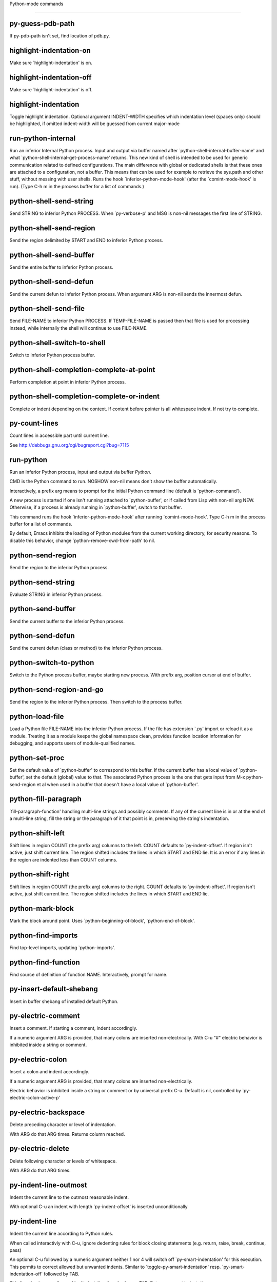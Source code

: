 Python-mode commands

====================

py-guess-pdb-path
-----------------
If py-pdb-path isn't set, find location of pdb.py. 

highlight-indentation-on
------------------------
Make sure `highlight-indentation' is on. 

highlight-indentation-off
-------------------------
Make sure `highlight-indentation' is off. 

highlight-indentation
---------------------
Toggle highlight indentation.
Optional argument INDENT-WIDTH specifies which indentation
level (spaces only) should be highlighted, if omitted
indent-width will be guessed from current major-mode

run-python-internal
-------------------
Run an inferior Internal Python process.
Input and output via buffer named after
`python-shell-internal-buffer-name' and what
`python-shell-internal-get-process-name' returns.  This new kind
of shell is intended to be used for generic communication related
to defined configurations.  The main difference with global or
dedicated shells is that these ones are attached to a
configuration, not a buffer.  This means that can be used for
example to retrieve the sys.path and other stuff, without messing
with user shells.  Runs the hook
`inferior-python-mode-hook' (after the `comint-mode-hook' is
run).  (Type C-h m in the process buffer for a list
of commands.)

python-shell-send-string
------------------------
Send STRING to inferior Python PROCESS.
When `py-verbose-p' and MSG is non-nil messages the first line of STRING.

python-shell-send-region
------------------------
Send the region delimited by START and END to inferior Python process.

python-shell-send-buffer
------------------------
Send the entire buffer to inferior Python process.

python-shell-send-defun
-----------------------
Send the current defun to inferior Python process.
When argument ARG is non-nil sends the innermost defun.

python-shell-send-file
----------------------
Send FILE-NAME to inferior Python PROCESS.
If TEMP-FILE-NAME is passed then that file is used for processing
instead, while internally the shell will continue to use
FILE-NAME.

python-shell-switch-to-shell
----------------------------
Switch to inferior Python process buffer.

python-shell-completion-complete-at-point
-----------------------------------------
Perform completion at point in inferior Python process.

python-shell-completion-complete-or-indent
------------------------------------------
Complete or indent depending on the context.
If content before pointer is all whitespace indent.  If not try
to complete.

py-count-lines
--------------
Count lines in accessible part until current line.

See http://debbugs.gnu.org/cgi/bugreport.cgi?bug=7115

run-python
----------
Run an inferior Python process, input and output via buffer *Python*.

CMD is the Python command to run.  NOSHOW non-nil means don't
show the buffer automatically.

Interactively, a prefix arg means to prompt for the initial
Python command line (default is `python-command').

A new process is started if one isn't running attached to
`python-buffer', or if called from Lisp with non-nil arg NEW.
Otherwise, if a process is already running in `python-buffer',
switch to that buffer.

This command runs the hook `inferior-python-mode-hook' after
running `comint-mode-hook'.  Type C-h m in the
process buffer for a list of commands.

By default, Emacs inhibits the loading of Python modules from the
current working directory, for security reasons.  To disable this
behavior, change `python-remove-cwd-from-path' to nil.

python-send-region
------------------
Send the region to the inferior Python process.

python-send-string
------------------
Evaluate STRING in inferior Python process.

python-send-buffer
------------------
Send the current buffer to the inferior Python process.

python-send-defun
-----------------
Send the current defun (class or method) to the inferior Python process.

python-switch-to-python
-----------------------
Switch to the Python process buffer, maybe starting new process.
With prefix arg, position cursor at end of buffer.

python-send-region-and-go
-------------------------
Send the region to the inferior Python process.
Then switch to the process buffer.

python-load-file
----------------
Load a Python file FILE-NAME into the inferior Python process.
If the file has extension `.py' import or reload it as a module.
Treating it as a module keeps the global namespace clean, provides
function location information for debugging, and supports users of
module-qualified names.

python-set-proc
---------------
Set the default value of `python-buffer' to correspond to this buffer.
If the current buffer has a local value of `python-buffer', set the
default (global) value to that.  The associated Python process is
the one that gets input from M-x python-send-region et al when used
in a buffer that doesn't have a local value of `python-buffer'.

python-fill-paragraph
---------------------
`fill-paragraph-function' handling multi-line strings and possibly comments.
If any of the current line is in or at the end of a multi-line string,
fill the string or the paragraph of it that point is in, preserving
the string's indentation.

python-shift-left
-----------------
Shift lines in region COUNT (the prefix arg) columns to the left.
COUNT defaults to `py-indent-offset'.  If region isn't active, just shift
current line.  The region shifted includes the lines in which START and
END lie.  It is an error if any lines in the region are indented less than
COUNT columns.

python-shift-right
------------------
Shift lines in region COUNT (the prefix arg) columns to the right.
COUNT defaults to `py-indent-offset'.  If region isn't active, just shift
current line.  The region shifted includes the lines in which START and
END lie.

python-mark-block
-----------------
Mark the block around point.
Uses `python-beginning-of-block', `python-end-of-block'.

python-find-imports
-------------------
Find top-level imports, updating `python-imports'.

python-find-function
--------------------
Find source of definition of function NAME.
Interactively, prompt for name.

py-insert-default-shebang
-------------------------
Insert in buffer shebang of installed default Python. 

py-electric-comment
-------------------
Insert a comment. If starting a comment, indent accordingly.

If a numeric argument ARG is provided, that many colons are inserted
non-electrically.
With C-u "#" electric behavior is inhibited inside a string or comment.

py-electric-colon
-----------------
Insert a colon and indent accordingly.

If a numeric argument ARG is provided, that many colons are inserted
non-electrically.

Electric behavior is inhibited inside a string or
comment or by universal prefix C-u.
Default is nil, controlled by `py-electric-colon-active-p'

py-electric-backspace
---------------------
Delete preceding character or level of indentation.

With ARG do that ARG times.
Returns column reached. 

py-electric-delete
------------------
Delete following character or levels of whitespace.

With ARG do that ARG times. 

py-indent-line-outmost
----------------------
Indent the current line to the outmost reasonable indent.

With optional C-u an indent with length `py-indent-offset' is inserted unconditionally 

py-indent-line
--------------
Indent the current line according to Python rules.

When called interactivly with C-u, ignore dedenting rules for block closing statements
(e.g. return, raise, break, continue, pass)

An optional C-u followed by a numeric argument neither 1 nor 4 will switch off `py-smart-indentation' for this execution. This permits to correct allowed but unwanted indents.
Similar to `toggle-py-smart-indentation' resp. `py-smart-indentation-off' followed by TAB.

This function is normally used by `indent-line-function' resp.
TAB.
Returns current indentation 

py-newline-and-indent
---------------------
Add a newline and indent to outmost reasonable indent.
When indent is set back manually, this is honoured in following lines. 

py-newline-and-dedent
---------------------
Add a newline and indent to one level below current.
Returns column. 

toggle-force-local-shell
------------------------
If locally indicated Python shell should be taken and
enforced upon sessions execute commands.

Toggles boolean `py-force-local-shell-p' along with `py-force-py-shell-name-p'
Returns value of `toggle-force-local-shell' switched to.

When on, kind of an option 'follow', local shell sets `py-shell-name', enforces its use afterwards.

See also commands
`py-force-local-shell-on'
`py-force-local-shell-off'
 

py-force-local-shell-on
-----------------------
Make sure, `py-py-force-local-shell-p' is on.

Returns value of `py-force-local-shell-p'.

Kind of an option 'follow', local shell sets `py-shell-name', enforces its use afterwards 

py-force-local-shell-off
------------------------
Restore `py-shell-name' default value and `behaviour'. 

toggle-force-py-shell-name-p
----------------------------
If customized default `py-shell-name' should be enforced upon execution.

If `py-force-py-shell-name-p' should be on or off.
Returns value of `py-force-py-shell-name-p' switched to.

See also commands
force-py-shell-name-p-on
force-py-shell-name-p-off

Caveat: Completion might not work that way.


force-py-shell-name-p-on
------------------------
Switches `py-force-py-shell-name-p' on.

Customized default `py-shell-name' will be enforced upon execution.
Returns value of `py-force-py-shell-name-p'.

Caveat: Completion might not work that way.


force-py-shell-name-p-off
-------------------------
Make sure, `py-force-py-shell-name-p' is off.

Function to use by executes will be guessed from environment.
Returns value of `py-force-py-shell-name-p'. 

py-toggle-indent-tabs-mode
--------------------------
Toggle `indent-tabs-mode'.

Returns value of `indent-tabs-mode' switched to. 

py-indent-tabs-mode
-------------------
With positive ARG switch `indent-tabs-mode' on.

With negative ARG switch `indent-tabs-mode' off.
Returns value of `indent-tabs-mode' switched to. 

py-indent-tabs-mode-on
----------------------
Switch `indent-tabs-mode' on. 

py-indent-tabs-mode-off
-----------------------
Switch `indent-tabs-mode' on. 

py-guess-indent-offset
----------------------
Guess a value for, and change, `py-indent-offset'.

By default, make a buffer-local copy of `py-indent-offset' with the
new value.
With optional argument GLOBAL change the global value of `py-indent-offset'.

Indent might be guessed savely only from beginning of a block.
Returns `py-indent-offset'

py-narrow-to-defun
------------------
Make text outside current def or class invisible.

The defun visible is the one that contains point or follows point. 

py-shift-left
-------------
Dedent region according to `py-indent-offset' by COUNT times.

If no region is active, current line is dedented.
Returns indentation reached. 

py-shift-right
--------------
Indent region according to `py-indent-offset' by COUNT times.

If no region is active, current line is indented.
Returns indentation reached. 

py-shift-paragraph-right
------------------------
Indent paragraph by COUNT spaces.

COUNT defaults to `py-indent-offset',
use [universal-argument] to specify a different value.

Returns outmost indentation reached. 

py-shift-paragraph-left
-----------------------
Dedent paragraph by COUNT spaces.

COUNT defaults to `py-indent-offset',
use [universal-argument] to specify a different value.

Returns outmost indentation reached. 

py-shift-block-right
--------------------
Indent block by COUNT spaces.

COUNT defaults to `py-indent-offset',
use [universal-argument] to specify a different value.

Returns outmost indentation reached. 

py-shift-block-left
-------------------
Dedent block by COUNT spaces.

COUNT defaults to `py-indent-offset',
use [universal-argument] to specify a different value.

Returns outmost indentation reached. 

py-shift-clause-right
---------------------
Indent clause by COUNT spaces.

COUNT defaults to `py-indent-offset',
use [universal-argument] to specify a different value.

Returns outmost indentation reached. 

py-shift-clause-left
--------------------
Dedent clause by COUNT spaces.

COUNT defaults to `py-indent-offset',
use [universal-argument] to specify a different value.

Returns outmost indentation reached. 

py-shift-def-right
------------------
Indent def by COUNT spaces.

COUNT defaults to `py-indent-offset',
use [universal-argument] to specify a different value.

Returns outmost indentation reached. 

py-shift-def-left
-----------------
Dedent def by COUNT spaces.

COUNT defaults to `py-indent-offset',
use [universal-argument] to specify a different value.

Returns outmost indentation reached. 

py-shift-class-right
--------------------
Indent class by COUNT spaces.

COUNT defaults to `py-indent-offset',
use [universal-argument] to specify a different value.

Returns outmost indentation reached. 

py-shift-class-left
-------------------
Dedent class by COUNT spaces.

COUNT defaults to `py-indent-offset',
use [universal-argument] to specify a different value.

Returns outmost indentation reached. 

py-shift-line-right
-------------------
Indent line by COUNT spaces.

COUNT defaults to `py-indent-offset',
use [universal-argument] to specify a different value.

Returns outmost indentation reached. 

py-shift-line-left
------------------
Dedent line by COUNT spaces.

COUNT defaults to `py-indent-offset',
use [universal-argument] to specify a different value.

Returns outmost indentation reached. 

py-shift-statement-right
------------------------
Indent statement by COUNT spaces.

COUNT defaults to `py-indent-offset',
use [universal-argument] to specify a different value.

Returns outmost indentation reached. 

py-shift-statement-left
-----------------------
Dedent statement by COUNT spaces.

COUNT defaults to `py-indent-offset',
use [universal-argument] to specify a different value.

Returns outmost indentation reached. 

py-indent-and-forward
---------------------
Indent current line according to mode, move one line forward. 

py-indent-region
----------------
Reindent a region of Python code.

With optional INDENT-OFFSET specify a different value than `py-indent-offset' at place.

Guesses the outmost reasonable indent
Returns and keeps relative position 

py-beginning-of-paragraph-position
----------------------------------
Returns beginning of paragraph position. 

py-end-of-paragraph-position
----------------------------
Returns end of paragraph position. 

py-beginning-of-block-position
------------------------------
Returns beginning of block position. 

py-end-of-block-position
------------------------
Returns end of block position. 

py-beginning-of-clause-position
-------------------------------
Returns beginning of clause position. 

py-end-of-clause-position
-------------------------
Returns end of clause position. 

py-beginning-of-block-or-clause-position
----------------------------------------
Returns beginning of block-or-clause position. 

py-end-of-block-or-clause-position
----------------------------------
Returns end of block-or-clause position. 

py-beginning-of-def-position
----------------------------
Returns beginning of def position. 

py-end-of-def-position
----------------------
Returns end of def position. 

py-beginning-of-class-position
------------------------------
Returns beginning of class position. 

py-end-of-class-position
------------------------
Returns end of class position. 

py-beginning-of-def-or-class-position
-------------------------------------
Returns beginning of def-or-class position. 

py-end-of-def-or-class-position
-------------------------------
Returns end of def-or-class position. 

py-beginning-of-line-position
-----------------------------
Returns beginning of line position. 

py-end-of-line-position
-----------------------
Returns end of line position. 

py-beginning-of-statement-position
----------------------------------
Returns beginning of statement position. 

py-end-of-statement-position
----------------------------
Returns end of statement position. 

py-beginning-of-expression-position
-----------------------------------
Returns beginning of expression position. 

py-end-of-expression-position
-----------------------------
Returns end of expression position. 

py-beginning-of-partial-expression-position
-------------------------------------------
Returns beginning of partial-expression position. 

py-end-of-partial-expression-position
-------------------------------------
Returns end of partial-expression position. 

py-bounds-of-statement
----------------------
Returns bounds of statement at point.

With optional POSITION, a number, report bounds of statement at POSITION.
Returns a list, whose car is beg, cdr - end.

py-bounds-of-block
------------------
Returns bounds of block at point.

With optional POSITION, a number, report bounds of block at POSITION.
Returns a list, whose car is beg, cdr - end.

py-bounds-of-clause
-------------------
Returns bounds of clause at point.

With optional POSITION, a number, report bounds of clause at POSITION.
Returns a list, whose car is beg, cdr - end.

py-bounds-of-block-or-clause
----------------------------
Returns bounds of block-or-clause at point.

With optional POSITION, a number, report bounds of block-or-clause at POSITION.
Returns a list, whose car is beg, cdr - end.

py-bounds-of-def
----------------
Returns bounds of def at point.

With optional POSITION, a number, report bounds of def at POSITION.
Returns a list, whose car is beg, cdr - end.

py-bounds-of-class
------------------
Returns bounds of class at point.

With optional POSITION, a number, report bounds of class at POSITION.
Returns a list, whose car is beg, cdr - end.

py-bounds-of-region
-------------------
Returns bounds of region at point.

Returns a list, whose car is beg, cdr - end.

py-bounds-of-buffer
-------------------
Returns bounds of buffer at point.

With optional POSITION, a number, report bounds of buffer at POSITION.
Returns a list, whose car is beg, cdr - end.

py-bounds-of-expression
-----------------------
Returns bounds of expression at point.

With optional POSITION, a number, report bounds of expression at POSITION.
Returns a list, whose car is beg, cdr - end.

py-bounds-of-partial-expression
-------------------------------
Returns bounds of partial-expression at point.

With optional POSITION, a number, report bounds of partial-expression at POSITION.
Returns a list, whose car is beg, cdr - end.

py-bounds-of-declarations
-------------------------
Bounds of consecutive multitude of assigments resp. statements around point.

Indented same level, which don't open blocks.
Typically declarations resp. initialisations of variables following
a class or function definition.
See also py-bounds-of-statements 

py-beginning-of-declarations
----------------------------
Got to the beginning of assigments resp. statements in current level which don't open blocks.


py-end-of-declarations
----------------------
Got to the end of assigments resp. statements in current level which don't open blocks. 

py-declarations
---------------
Copy and mark assigments resp. statements in current level which don't open blocks or start with a keyword.

See also `py-statements', which is more general, taking also simple statements starting with a keyword. 

py-kill-declarations
--------------------
Delete variables declared in current level.

Store deleted variables in kill-ring 

py-bounds-of-statements
-----------------------
Bounds of consecutive multitude of statements around point.

Indented same level, which don't open blocks. 

py-beginning-of-statements
--------------------------
Got to the beginning of statements in current level which don't open blocks. 

py-end-of-statements
--------------------
Got to the end of statements in current level which don't open blocks. 

py-statements
-------------
Copy and mark simple statements in current level which don't open blocks.

More general than py-declarations, which would stop at keywords like a print-statement. 

py-kill-statements
------------------
Delete statements declared in current level.

Store deleted statements in kill-ring 

py-comment-region
-----------------
Like `comment-region' but uses double hash (`#') comment starter.

py-fill-paragraph
-----------------
Like M-q, but handle Python comments and strings.

If any of the current line is a comment, fill the comment or the
paragraph of it that point is in, preserving the comment's indentation
and initial `#'s.
If point is inside a string, narrow to that string and fill.


py-insert-super
---------------
Insert a function "super()" from current environment.

As example given in Python v3.1 documentation » The Python Standard Library »

class C(B):
    def method(self, arg):
        super().method(arg) # This does the same thing as:
                               # super(C, self).method(arg)

Returns the string inserted. 

py-nesting-level
----------------
Accepts the output of `parse-partial-sexp'. 

py-compute-indentation
----------------------
Compute Python indentation.

When HONOR-BLOCK-CLOSE-P is non-nil, statements such as `return',
`raise', `break', `continue', and `pass' force one level of dedenting.

py-continuation-offset
----------------------
With numeric ARG different from 1 py-continuation-offset is set to that value; returns py-continuation-offset. 

py-indentation-of-statement
---------------------------
Returns the indenation of the statement at point. 

py-list-beginning-position
--------------------------
Return lists beginning position, nil if not inside.

Optional ARG indicates a start-position for `parse-partial-sexp'.

py-end-of-list-position
-----------------------
Return end position, nil if not inside.

Optional ARG indicates a start-position for `parse-partial-sexp'.

py-in-triplequoted-string-p
---------------------------
Returns character address of start tqs-string, nil if not inside. 

py-in-string-p
--------------
Returns character address of start of string, nil if not inside. 

py-in-statement-p
-----------------
Returns list of beginning and end-position if inside.

Result is useful for booleans too: (when (py-in-statement-p)...)
will work.


py-statement-opens-block-p
--------------------------
Return position if the current statement opens a block
in stricter or wider sense.

For stricter sense specify regexp. 

py-statement-opens-clause-p
---------------------------
Return position if the current statement opens block or clause. 

py-statement-opens-block-or-clause-p
------------------------------------
Return position if the current statement opens block or clause. 

py-statement-opens-class-p
--------------------------
Return `t' if the statement opens a functions or class definition, nil otherwise. 

py-statement-opens-def-p
------------------------
Return `t' if the statement opens a functions or class definition, nil otherwise. 

py-statement-opens-def-or-class-p
---------------------------------
Return `t' if the statement opens a functions or class definition, nil otherwise. 

py-current-defun
----------------
Go to the outermost method or class definition in current scope.

Python value for `add-log-current-defun-function'.
This tells add-log.el how to find the current function/method/variable.
Returns name of class or methods definition, if found, nil otherwise.

See customizable variables `py-current-defun-show' and `py-current-defun-delay'.

py-sort-imports
---------------
Sort multiline imports.

Put point inside the parentheses of a multiline import and hit
M-x py-sort-imports to sort the imports lexicographically

py-which-function
-----------------
Return the name of the function or class, if curser is in, return nil otherwise. 

py-beginning-of-block
---------------------
Returns beginning of block if successful, nil otherwise.

Referring python program structures see for example:
http://docs.python.org/reference/compound_stmts.html

py-end-of-block
---------------
Go to the end of block.

Returns position reached, if any, nil otherwise.

Referring python program structures see for example:
http://docs.python.org/reference/compound_stmts.html

py-beginning-of-clause
----------------------
Returns beginning of clause if successful, nil otherwise.

Referring python program structures see for example:
http://docs.python.org/reference/compound_stmts.html

py-end-of-clause
----------------
Go to the end of clause.

Returns position reached, if any, nil otherwise.

Referring python program structures see for example:
http://docs.python.org/reference/compound_stmts.html

py-beginning-of-block-or-clause
-------------------------------
Returns beginning of block-or-clause if successful, nil otherwise.

Referring python program structures see for example:
http://docs.python.org/reference/compound_stmts.html

py-end-of-block-or-clause
-------------------------
Go to the end of block-or-clause.

Returns position reached, if any, nil otherwise.

Referring python program structures see for example:
http://docs.python.org/reference/compound_stmts.html

py-beginning-of-def
-------------------
Returns beginning of def if successful, nil otherwise.

Referring python program structures see for example:
http://docs.python.org/reference/compound_stmts.html

py-end-of-def
-------------
Go to the end of def.

Returns position reached, if any, nil otherwise.

Referring python program structures see for example:
http://docs.python.org/reference/compound_stmts.html

py-beginning-of-class
---------------------
Returns beginning of class if successful, nil otherwise.

Referring python program structures see for example:
http://docs.python.org/reference/compound_stmts.html

py-end-of-class
---------------
Go to the end of class.

Returns position reached, if any, nil otherwise.

Referring python program structures see for example:
http://docs.python.org/reference/compound_stmts.html

py-beginning-of-def-or-class
----------------------------
Returns beginning of def-or-class if successful, nil otherwise.

Referring python program structures see for example:
http://docs.python.org/reference/compound_stmts.html

py-end-of-def-or-class
----------------------
Go to the end of def-or-class.

Returns position reached, if any, nil otherwise.

Referring python program structures see for example:
http://docs.python.org/reference/compound_stmts.html

py-beginning-of-if-block
------------------------
Returns beginning of if-block if successful, nil otherwise.

Referring python program structures see for example:
http://docs.python.org/reference/compound_stmts.html

py-end-of-if-block
------------------
Go to the end of if-block.

Returns position reached, if any, nil otherwise.

Referring python program structures see for example:
http://docs.python.org/reference/compound_stmts.html

py-beginning-of-try-block
-------------------------
Returns beginning of try-block if successful, nil otherwise.

Referring python program structures see for example:
http://docs.python.org/reference/compound_stmts.html

py-end-of-try-block
-------------------
Go to the end of try-block.

Returns position reached, if any, nil otherwise.

Referring python program structures see for example:
http://docs.python.org/reference/compound_stmts.html

py-beginning-of-minor-block
---------------------------
Returns beginning of minor-block if successful, nil otherwise.

Referring python program structures see for example:
http://docs.python.org/reference/compound_stmts.html

py-end-of-minor-block
---------------------
Go to the end of minor-block.

Returns position reached, if any, nil otherwise.

Referring python program structures see for example:
http://docs.python.org/reference/compound_stmts.html

py-beginning-of-expression
--------------------------
Go to the beginning of a compound python expression.

A a compound python expression might be concatenated by "." operator, thus composed by minor python expressions.

If already at the beginning or before a expression, go to next expression in buffer upwards

Expression here is conceived as the syntactical component of a statement in Python. See http://docs.python.org/reference
Operators however are left aside resp. limit py-expression designed for edit-purposes.


py-end-of-expression
--------------------
Go to the end of a compound python expression.

A a compound python expression might be concatenated by "." operator, thus composed by minor python expressions.

Expression here is conceived as the syntactical component of a statement in Python. See http://docs.python.org/reference

Operators however are left aside resp. limit py-expression designed for edit-purposes. 

py-beginning-of-partial-expression
----------------------------------
Go to the beginning of a minor python expression.

"." operators delimit a minor expression on their level.
Expression here is conceived as the syntactical component of a statement in Python. See http://docs.python.org/reference
Operators however are left aside resp. limit py-expression designed for edit-purposes.

If already at the beginning or before a partial-expression, go to next partial-expression in buffer upwards 

py-end-of-partial-expression
----------------------------
Go to the end of a minor python expression.

"." operators delimit a minor expression on their level.
Expression here is conceived as the syntactical component of a statement in Python. See http://docs.python.org/reference
Operators however are left aside resp. limit py-expression designed for edit-purposes. 

py-beginning-of-line
--------------------
Go to beginning-of-line, return position.

If already at beginning-of-line and not at BOB, go to beginning of previous line. 

py-end-of-line
--------------
Go to end-of-line, return position.

If already at end-of-line and not at EOB, go to end of next line. 

py-beginning-of-statement
-------------------------
Go to the initial line of a simple statement.

For beginning of compound statement use py-beginning-of-block.
For beginning of clause py-beginning-of-clause.

Referring python program structures see for example:
http://docs.python.org/reference/compound_stmts.html


py-end-of-statement
-------------------
Go to the last char of current statement.

To go just beyond the final line of the current statement, use `py-down-statement-lc'. 

py-goto-statement-below
-----------------------
Goto beginning of next statement. 

py-mark-paragraph
-----------------
Mark paragraph at point.

Returns beginning and end positions of marked area, a cons. 

py-mark-block
-------------
Mark block at point.

Returns beginning and end positions of marked area, a cons. 

py-mark-clause
--------------
Mark clause at point.

Returns beginning and end positions of marked area, a cons. 

py-mark-block-or-clause
-----------------------
Mark block-or-clause at point.

Returns beginning and end positions of marked area, a cons. 

py-mark-def
-----------
Mark def at point.

With M-x universal argument or `py-mark-decorators' set to `t', decorators are marked too.
Returns beginning and end positions of marked area, a cons. 

py-mark-class
-------------
Mark class at point.

With M-x universal argument or `py-mark-decorators' set to `t', decorators are marked too.
Returns beginning and end positions of marked area, a cons. 

py-mark-def-or-class
--------------------
Mark def-or-class at point.

With M-x universal argument or `py-mark-decorators' set to `t', decorators are marked too.
Returns beginning and end positions of marked area, a cons. 

py-mark-line
------------
Mark line at point.

Returns beginning and end positions of marked area, a cons. 

py-mark-statement
-----------------
Mark statement at point.

Returns beginning and end positions of marked area, a cons. 

py-mark-expression
------------------
Mark expression at point.

Returns beginning and end positions of marked area, a cons. 

py-mark-partial-expression
--------------------------
Mark partial-expression at point.

Returns beginning and end positions of marked area, a cons. 

py-beginning-of-decorator
-------------------------
Go to the beginning of a decorator.

Returns position if succesful 

py-end-of-decorator
-------------------
Go to the end of a decorator.

Returns position if succesful 

py-copy-expression
------------------
Mark expression at point.

Returns beginning and end positions of marked area, a cons. 

py-copy-partial-expression
--------------------------
Mark partial-expression at point.

Returns beginning and end positions of marked area, a cons.

"." operators delimit a partial-expression expression on it's level, that's the difference to compound expressions.

Given the function below, `py-partial-expression'
called at pipe symbol would copy and return:

def usage():
    print """Usage: %s
    ....""" % (
        os.path.basename(sys.argv[0]))
------------|-------------------------
==> path

        os.path.basename(sys.argv[0]))
------------------|-------------------
==> basename(sys.argv[0]))

        os.path.basename(sys.argv[0]))
--------------------------|-----------
==> sys

        os.path.basename(sys.argv[0]))
------------------------------|-------
==> argv[0]

while `py-expression' would copy and return

(
        os.path.basename(sys.argv[0]))

;;;;;

Also for existing commands a shorthand is defined:

(defalias 'py-statement 'py-copy-statement)

py-copy-statement
-----------------
Mark statement at point.

Returns beginning and end positions of marked area, a cons. 

py-copy-block
-------------
Mark block at point.

Returns beginning and end positions of marked area, a cons. 

py-copy-block-or-clause
-----------------------
Mark block-or-clause at point.

Returns beginning and end positions of marked area, a cons. 

py-copy-def
-----------
Mark def at point.

With universal argument or `py-mark-decorators' set to `t' decorators are copied too.
Returns beginning and end positions of marked area, a cons.

py-copy-def-or-class
--------------------
Mark def-or-class at point.

With universal argument or `py-mark-decorators' set to `t' decorators are copied too.
Returns beginning and end positions of marked area, a cons.

py-copy-class
-------------
Mark class at point.

With universal argument or `py-mark-decorators' set to `t' decorators are copied too.
Returns beginning and end positions of marked area, a cons.

py-copy-clause
--------------
Mark clause at point.
  Returns beginning and end positions of marked area, a cons. 

py-kill-expression
------------------
Delete expression at point.
  Stores data in kill ring. Might be yanked back using `C-y'. 

py-kill-partial-expression
--------------------------
Delete partial-expression at point.
  Stores data in kill ring. Might be yanked back using `C-y'.

"." operators delimit a partial-expression expression on it's level, that's the difference to compound expressions.

py-kill-statement
-----------------
Delete statement at point.

Stores data in kill ring. Might be yanked back using `C-y'. 

py-kill-block
-------------
Delete block at point.

Stores data in kill ring. Might be yanked back using `C-y'. 

py-kill-block-or-clause
-----------------------
Delete block-or-clause at point.

Stores data in kill ring. Might be yanked back using `C-y'. 

py-kill-def-or-class
--------------------
Delete def-or-class at point.

Stores data in kill ring. Might be yanked back using `C-y'. 

py-kill-class
-------------
Delete class at point.

Stores data in kill ring. Might be yanked back using `C-y'. 

py-kill-def
-----------
Delete def at point.

Stores data in kill ring. Might be yanked back using `C-y'. 

py-kill-clause
--------------
Delete clause at point.

Stores data in kill ring. Might be yanked back using `C-y'. 

py-forward-line
---------------
Goes to end of line after forward move.

Travels right-margin comments. 

py-go-to-beginning-of-comment
-----------------------------
Go to the beginning of current line's comment, if any.

From a programm use `py-beginning-of-comment' instead 

py-leave-comment-or-string-backward
-----------------------------------
If inside a comment or string, leave it backward. 

py-beginning-of-list-pps
------------------------
Go to the beginning of a list.
Optional ARG indicates a start-position for `parse-partial-sexp'.
Return beginning position, nil if not inside.

py-down-block-lc
----------------
Goto beginning of line following end of block.

Returns position reached, if successful, nil otherwise.

"-lc" stands for "left-corner" - a complementary command travelling left, whilst `py-end-of-block' stops at right corner.

See also `py-down-block': down from current definition to next beginning of block below. 

py-down-clause-lc
-----------------
Goto beginning of line following end of clause.

Returns position reached, if successful, nil otherwise.

"-lc" stands for "left-corner" - a complementary command travelling left, whilst `py-end-of-clause' stops at right corner.

See also `py-down-clause': down from current definition to next beginning of clause below. 

py-down-def-lc
--------------
Goto beginning of line following end of def.

Returns position reached, if successful, nil otherwise.

"-lc" stands for "left-corner" - a complementary command travelling left, whilst `py-end-of-def' stops at right corner.

See also `py-down-def': down from current definition to next beginning of def below. 

py-down-class-lc
----------------
Goto beginning of line following end of class.

Returns position reached, if successful, nil otherwise.

"-lc" stands for "left-corner" - a complementary command travelling left, whilst `py-end-of-class' stops at right corner.

See also `py-down-class': down from current definition to next beginning of class below. 

py-down-statement-lc
--------------------
Goto beginning of line following end of statement.

Returns position reached, if successful, nil otherwise.

"-lc" stands for "left-corner" - a complementary command travelling left, whilst `py-end-of-statement' stops at right corner.

See also `py-down-statement': down from current definition to next beginning of statement below. 

py-down-statement
-----------------
Go to the beginning of next statement below in buffer.

Returns indentation if statement found, nil otherwise. 

py-down-block
-------------
Go to the beginning of next block below in buffer.

Returns indentation if block found, nil otherwise. 

py-down-clause
--------------
Go to the beginning of next clause below in buffer.

Returns indentation if clause found, nil otherwise. 

py-down-block-or-clause
-----------------------
Go to the beginning of next block-or-clause below in buffer.

Returns indentation if block-or-clause found, nil otherwise. 

py-down-def
-----------
Go to the beginning of next def below in buffer.

Returns indentation if def found, nil otherwise. 

py-down-class
-------------
Go to the beginning of next class below in buffer.

Returns indentation if class found, nil otherwise. 

py-down-def-or-class
--------------------
Go to the beginning of next def-or-class below in buffer.

Returns indentation if def-or-class found, nil otherwise. 

py-forward-into-nomenclature
----------------------------
Move forward to end of a nomenclature section or word.

With C-u (programmatically, optional argument ARG), do it that many times.

A `nomenclature' is a fancy way of saying AWordWithMixedCaseNotUnderscores.

py-backward-into-nomenclature
-----------------------------
Move backward to beginning of a nomenclature section or word.

With optional ARG, move that many times.  If ARG is negative, move
forward.

A `nomenclature' is a fancy way of saying AWordWithMixedCaseNotUnderscores.

match-paren
-----------
Go to the matching brace, bracket or parenthesis if on its counterpart.

Otherwise insert the character, the key is assigned to, here `%'.
With universal arg  insert a `%'. 

py-toggle-execute-keep-temporary-file-p
---------------------------------------
Toggle py-execute-keep-temporary-file-p 

py-guess-default-python
-----------------------
Defaults to "python", if guessing didn't succeed. 

py-set-shell-completion-environment
-----------------------------------
Sets `...-completion-command-string' and `py-complete-function'. 

py-set-ipython-completion-command-string
----------------------------------------
Set and return `ipython-completion-command-string'. 

py-shell-dedicated
------------------
Start an interactive Python interpreter in another window.

With optional C-u user is prompted by
`py-choose-shell' for command and options to pass to the Python
interpreter.


py-shell
--------
Start an interactive Python interpreter in another window.

Interactively, C-u 4 prompts for a buffer.
C-u 2 prompts for `py-python-command-args'.
If `default-directory' is a remote file name, it is also prompted
to change if called with a prefix arg.

Returns py-shell's buffer-name.
Optional string PYSHELLNAME overrides default `py-shell-name'.
Optional symbol SWITCH ('switch/'noswitch) precedes `py-switch-buffers-on-execute-p'
When SEPCHAR is given, `py-shell' must not detect the file-separator.
BUFFER allows specifying a name, the Python process is connected to
When DONE is `t', `py-shell-manage-windows' is omitted


python
------
Start an Python interpreter.

Optional C-u prompts for options to pass to the Python interpreter. See `py-python-command-args'.
   Optional DEDICATED SWITCH are provided for use from programs. 

ipython
-------
Start an IPython interpreter.

Optional C-u prompts for options to pass to the IPython interpreter. See `py-python-command-args'.
   Optional DEDICATED SWITCH are provided for use from programs. 

python3
-------
Start an Python3 interpreter.

Optional C-u prompts for options to pass to the Python3 interpreter. See `py-python-command-args'.
   Optional DEDICATED SWITCH are provided for use from programs. 

python2
-------
Start an Python2 interpreter.

Optional C-u prompts for options to pass to the Python2 interpreter. See `py-python-command-args'.
   Optional DEDICATED SWITCH are provided for use from programs. 

python2\.7
----------
Start an Python2.7 interpreter.

Optional C-u prompts for options to pass to the Python2.7 interpreter. See `py-python-command-args'.
   Optional DEDICATED SWITCH are provided for use from programs. 

jython
------
Start an Jython interpreter.

Optional C-u prompts for options to pass to the Jython interpreter. See `py-python-command-args'.
   Optional DEDICATED SWITCH are provided for use from programs. 

python3\.2
----------
Start an Python3.2 interpreter.

Optional C-u prompts for options to pass to the Python3.2 interpreter. See `py-python-command-args'.
   Optional DEDICATED SWITCH are provided for use from programs. 

python-dedicated
----------------
Start an unique Python interpreter in another window.

Optional C-u prompts for options to pass to the Python interpreter. See `py-python-command-args'.

ipython-dedicated
-----------------
Start an unique IPython interpreter in another window.

Optional C-u prompts for options to pass to the IPython interpreter. See `py-python-command-args'.

python3-dedicated
-----------------
Start an unique Python3 interpreter in another window.

Optional C-u prompts for options to pass to the Python3 interpreter. See `py-python-command-args'.

python2-dedicated
-----------------
Start an unique Python2 interpreter in another window.

Optional C-u prompts for options to pass to the Python2 interpreter. See `py-python-command-args'.

python2\.7-dedicated
--------------------
Start an unique Python2.7 interpreter in another window.

Optional C-u prompts for options to pass to the Python2.7 interpreter. See `py-python-command-args'.

jython-dedicated
----------------
Start an unique Jython interpreter in another window.

Optional C-u prompts for options to pass to the Jython interpreter. See `py-python-command-args'.

python3\.2-dedicated
--------------------
Start an unique Python3.2 interpreter in another window.

Optional C-u prompts for options to pass to the Python3.2 interpreter. See `py-python-command-args'.

python-switch
-------------
Switch to Python interpreter in another window.

Optional C-u prompts for options to pass to the Python interpreter. See `py-python-command-args'.

ipython-switch
--------------
Switch to IPython interpreter in another window.

Optional C-u prompts for options to pass to the IPython interpreter. See `py-python-command-args'.

python3-switch
--------------
Switch to Python3 interpreter in another window.

Optional C-u prompts for options to pass to the Python3 interpreter. See `py-python-command-args'.

python2-switch
--------------
Switch to Python2 interpreter in another window.

Optional C-u prompts for options to pass to the Python2 interpreter. See `py-python-command-args'.

python2\.7-switch
-----------------
Switch to Python2.7 interpreter in another window.

Optional C-u prompts for options to pass to the Python2.7 interpreter. See `py-python-command-args'.

jython-switch
-------------
Switch to Jython interpreter in another window.

Optional C-u prompts for options to pass to the Jython interpreter. See `py-python-command-args'.

python3\.2-switch
-----------------
Switch to Python3.2 interpreter in another window.

Optional C-u prompts for options to pass to the Python3.2 interpreter. See `py-python-command-args'.

python-no-switch
----------------
Open an Python interpreter in another window, but do not switch to it.

Optional C-u prompts for options to pass to the Python interpreter. See `py-python-command-args'.

ipython-no-switch
-----------------
Open an IPython interpreter in another window, but do not switch to it.

Optional C-u prompts for options to pass to the IPython interpreter. See `py-python-command-args'.

python3-no-switch
-----------------
Open an Python3 interpreter in another window, but do not switch to it.

Optional C-u prompts for options to pass to the Python3 interpreter. See `py-python-command-args'.

python2-no-switch
-----------------
Open an Python2 interpreter in another window, but do not switch to it.

Optional C-u prompts for options to pass to the Python2 interpreter. See `py-python-command-args'.

python2\.7-no-switch
--------------------
Open an Python2.7 interpreter in another window, but do not switch to it.

Optional C-u prompts for options to pass to the Python2.7 interpreter. See `py-python-command-args'.

jython-no-switch
----------------
Open an Jython interpreter in another window, but do not switch to it.

Optional C-u prompts for options to pass to the Jython interpreter. See `py-python-command-args'.

python3\.2-no-switch
--------------------
Open an Python3.2 interpreter in another window, but do not switch to it.

Optional C-u prompts for options to pass to the Python3.2 interpreter. See `py-python-command-args'.

python-switch-dedicated
-----------------------
Switch to an unique Python interpreter in another window.

Optional C-u prompts for options to pass to the Python interpreter. See `py-python-command-args'.

ipython-switch-dedicated
------------------------
Switch to an unique IPython interpreter in another window.

Optional C-u prompts for options to pass to the IPython interpreter. See `py-python-command-args'.

python3-switch-dedicated
------------------------
Switch to an unique Python3 interpreter in another window.

Optional C-u prompts for options to pass to the Python3 interpreter. See `py-python-command-args'.

python2-switch-dedicated
------------------------
Switch to an unique Python2 interpreter in another window.

Optional C-u prompts for options to pass to the Python2 interpreter. See `py-python-command-args'.

python2\.7-switch-dedicated
---------------------------
Switch to an unique Python2.7 interpreter in another window.

Optional C-u prompts for options to pass to the Python2.7 interpreter. See `py-python-command-args'.

jython-switch-dedicated
-----------------------
Switch to an unique Jython interpreter in another window.

Optional C-u prompts for options to pass to the Jython interpreter. See `py-python-command-args'.

python3\.2-switch-dedicated
---------------------------
Switch to an unique Python3.2 interpreter in another window.

Optional C-u prompts for options to pass to the Python3.2 interpreter. See `py-python-command-args'.

py-which-execute-file-command
-----------------------------
Return the command appropriate to Python version.

Per default it's "(format "execfile(r'%s') # PYTHON-MODE\n" filename)" for Python 2 series.

py-execute-region-no-switch
---------------------------
Send the region to a Python interpreter.

Ignores setting of `py-switch-buffers-on-execute-p', buffer with region stays current.
 

py-execute-region-switch
------------------------
Send the region to a Python interpreter.

Ignores setting of `py-switch-buffers-on-execute-p', output-buffer will being switched to.


py-execute-region
-----------------
Send the region to a Python interpreter.

When called with M-x univeral-argument, execution through `default-value' of `py-shell-name' is forced.
When called with M-x univeral-argument followed by a number different from 4 and 1, user is prompted to specify a shell. This might be the name of a system-wide shell or include the path to a virtual environment.

When called from a programm, it accepts a string specifying a shell which will be forced upon execute as argument.

Optional arguments DEDICATED (boolean) and SWITCH (symbols 'noswitch/'switch)


py-execute-region-default
-------------------------
Send the region to the systems default Python interpreter.
See also `py-execute-region'. 

py-execute-region-dedicated
---------------------------
Get the region processed by an unique Python interpreter.

When called with M-x univeral-argument, execution through `default-value' of `py-shell-name' is forced.
When called with M-x univeral-argument followed by a number different from 4 and 1, user is prompted to specify a shell. This might be the name of a system-wide shell or include the path to a virtual environment.

When called from a programm, it accepts a string specifying a shell which will be forced upon execute as argument. 

py-execute-region-default-dedicated
-----------------------------------
Send the region to an unique shell of systems default Python. 

py-execute-string
-----------------
Send the argument STRING to a Python interpreter.

See also `py-execute-region'. 

py-execute-string-dedicated
---------------------------
Send the argument STRING to an unique Python interpreter.

See also `py-execute-region'. 

py-fetch-py-master-file
-----------------------
Lookup if a `py-master-file' is specified.

See also doku of variable `py-master-file' 

py-execute-import-or-reload
---------------------------
Import the current buffer's file in a Python interpreter.

If the file has already been imported, then do reload instead to get
the latest version.

If the file's name does not end in ".py", then do execfile instead.

If the current buffer is not visiting a file, do `py-execute-buffer'
instead.

If the file local variable `py-master-file' is non-nil, import or
reload the named file instead of the buffer's file.  The file may be
saved based on the value of `py-execute-import-or-reload-save-p'.

See also `M-x py-execute-region'.

This may be preferable to `M-x py-execute-buffer' because:

 - Definitions stay in their module rather than appearing at top
   level, where they would clutter the global namespace and not affect
   uses of qualified names (MODULE.NAME).

 - The Python debugger gets line number information about the functions.

py-execute-buffer-dedicated
---------------------------
Send the contents of the buffer to a unique Python interpreter.

If the file local variable `py-master-file' is non-nil, execute the
named file instead of the buffer's file.

If a clipping restriction is in effect, only the accessible portion of the buffer is sent. A trailing newline will be supplied if needed.

With M-x univeral-argument user is prompted to specify another then default shell.
See also `M-x py-execute-region'. 

py-execute-buffer-switch
------------------------
Send the contents of the buffer to a Python interpreter and switches to output.

If the file local variable `py-master-file' is non-nil, execute the
named file instead of the buffer's file.
If there is a *Python* process buffer, it is used.
If a clipping restriction is in effect, only the accessible portion of the buffer is sent. A trailing newline will be supplied if needed.

With M-x univeral-argument user is prompted to specify another then default shell.
See also `M-x py-execute-region'. 

py-execute-buffer-dedicated-switch
----------------------------------
Send the contents of the buffer to an unique Python interpreter.

Ignores setting of `py-switch-buffers-on-execute-p'.
If the file local variable `py-master-file' is non-nil, execute the
named file instead of the buffer's file.

If a clipping restriction is in effect, only the accessible portion of the buffer is sent. A trailing newline will be supplied if needed.

With M-x univeral-argument user is prompted to specify another then default shell.
See also `M-x py-execute-region'. 

py-execute-buffer
-----------------
Send the contents of the buffer to a Python interpreter.

When called with M-x univeral-argument, execution through `default-value' of `py-shell-name' is forced.
When called with M-x univeral-argument followed by a number different from 4 and 1, user is prompted to specify a shell. This might be the name of a system-wide shell or include the path to a virtual environment.

If the file local variable `py-master-file' is non-nil, execute the
named file instead of the buffer's file.

When called from a programm, it accepts a string specifying a shell which will be forced upon execute as argument.

When called from a programm, it accepts a string specifying a shell which will be forced upon execute as argument.

Optional arguments DEDICATED (boolean) and SWITCH (symbols 'noswitch/'switch) 

py-execute-buffer-no-switch
---------------------------
Send the contents of the buffer to a Python interpreter but don't switch to output.

If the file local variable `py-master-file' is non-nil, execute the
named file instead of the buffer's file.
If there is a *Python* process buffer, it is used.
If a clipping restriction is in effect, only the accessible portion of the buffer is sent. A trailing newline will be supplied if needed.

With M-x univeral-argument user is prompted to specify another then default shell.
See also `M-x py-execute-region'. 

py-execute-defun
----------------
Send the current defun (class or method) to the inferior Python process.

py-process-file
---------------
Process "python filename".

Optional OUTPUT-BUFFER and ERROR-BUFFER might be given. 

py-exec-execfile-region
-----------------------
Execute the region in a Python interpreter. 

py-exec-execfile
----------------
Process "python filename",
Optional OUTPUT-BUFFER and ERROR-BUFFER might be given.')


py-execute-statement
--------------------
Send statement at point to a Python interpreter.

When called with M-x univeral-argument, execution through `default-value' of `py-shell-name' is forced.
See also `py-force-py-shell-name-p'.

When called with M-x univeral-argument followed by a number different from 4 and 1, user is prompted to specify a shell. This might be the name of a system-wide shell or include the path to a virtual environment.

When called from a programm, it accepts a string specifying a shell which will be forced upon execute as argument.

Optional arguments DEDICATED (boolean) and SWITCH (symbols 'noswitch/'switch)

py-execute-block
----------------
Send block at point to a Python interpreter.

When called with M-x univeral-argument, execution through `default-value' of `py-shell-name' is forced.
See also `py-force-py-shell-name-p'.

When called with M-x univeral-argument followed by a number different from 4 and 1, user is prompted to specify a shell. This might be the name of a system-wide shell or include the path to a virtual environment.

When called from a programm, it accepts a string specifying a shell which will be forced upon execute as argument.

Optional arguments DEDICATED (boolean) and SWITCH (symbols 'noswitch/'switch)

py-execute-block-or-clause
--------------------------
Send block-or-clause at point to a Python interpreter.

When called with M-x univeral-argument, execution through `default-value' of `py-shell-name' is forced.
See also `py-force-py-shell-name-p'.

When called with M-x univeral-argument followed by a number different from 4 and 1, user is prompted to specify a shell. This might be the name of a system-wide shell or include the path to a virtual environment.

When called from a programm, it accepts a string specifying a shell which will be forced upon execute as argument.

Optional arguments DEDICATED (boolean) and SWITCH (symbols 'noswitch/'switch)

py-execute-def
--------------
Send def at point to a Python interpreter.

When called with M-x univeral-argument, execution through `default-value' of `py-shell-name' is forced.
See also `py-force-py-shell-name-p'.

When called with M-x univeral-argument followed by a number different from 4 and 1, user is prompted to specify a shell. This might be the name of a system-wide shell or include the path to a virtual environment.

When called from a programm, it accepts a string specifying a shell which will be forced upon execute as argument.

Optional arguments DEDICATED (boolean) and SWITCH (symbols 'noswitch/'switch)

py-execute-class
----------------
Send class at point to a Python interpreter.

When called with M-x univeral-argument, execution through `default-value' of `py-shell-name' is forced.
See also `py-force-py-shell-name-p'.

When called with M-x univeral-argument followed by a number different from 4 and 1, user is prompted to specify a shell. This might be the name of a system-wide shell or include the path to a virtual environment.

When called from a programm, it accepts a string specifying a shell which will be forced upon execute as argument.

Optional arguments DEDICATED (boolean) and SWITCH (symbols 'noswitch/'switch)

py-execute-def-or-class
-----------------------
Send def-or-class at point to a Python interpreter.

When called with M-x univeral-argument, execution through `default-value' of `py-shell-name' is forced.
See also `py-force-py-shell-name-p'.

When called with M-x univeral-argument followed by a number different from 4 and 1, user is prompted to specify a shell. This might be the name of a system-wide shell or include the path to a virtual environment.

When called from a programm, it accepts a string specifying a shell which will be forced upon execute as argument.

Optional arguments DEDICATED (boolean) and SWITCH (symbols 'noswitch/'switch)

py-execute-expression
---------------------
Send expression at point to a Python interpreter.

When called with M-x univeral-argument, execution through `default-value' of `py-shell-name' is forced.
See also `py-force-py-shell-name-p'.

When called with M-x univeral-argument followed by a number different from 4 and 1, user is prompted to specify a shell. This might be the name of a system-wide shell or include the path to a virtual environment.

When called from a programm, it accepts a string specifying a shell which will be forced upon execute as argument.

Optional arguments DEDICATED (boolean) and SWITCH (symbols 'noswitch/'switch)

py-execute-partial-expression
-----------------------------
Send partial-expression at point to a Python interpreter.

When called with M-x univeral-argument, execution through `default-value' of `py-shell-name' is forced.
See also `py-force-py-shell-name-p'.

When called with M-x univeral-argument followed by a number different from 4 and 1, user is prompted to specify a shell. This might be the name of a system-wide shell or include the path to a virtual environment.

When called from a programm, it accepts a string specifying a shell which will be forced upon execute as argument.

Optional arguments DEDICATED (boolean) and SWITCH (symbols 'noswitch/'switch)

py-execute-line
---------------
Send current line from beginning of indent to Python interpreter. 

py-execute-file
---------------
When called interactively, user is prompted for filename. 

py-down-exception
-----------------
Go to the next line down in the traceback.

With M-x univeral-argument (programmatically, optional argument
BOTTOM), jump to the bottom (innermost) exception in the exception
stack.

py-up-exception
---------------
Go to the previous line up in the traceback.

With C-u (programmatically, optional argument TOP)
jump to the top (outermost) exception in the exception stack.

py-output-buffer-filter
-----------------------
Clear output buffer from py-shell-input prompt etc. 

py-send-string
--------------
Evaluate STRING in inferior Python process.

py-pdbtrack-toggle-stack-tracking
---------------------------------
Set variable `py-pdbtrack-do-tracking-p'. 

turn-on-pdbtrack
----------------


turn-off-pdbtrack
-----------------


py-fetch-docu
-------------
Lookup in current buffer for the doku for the symbol at point.

Useful for newly defined symbol, not known to python yet. 

py-find-imports
---------------
Find top-level imports, updating `python-imports'.

py-eldoc-function
-----------------
Print help on symbol at point. 

py-describe-symbol
------------------
Print help on symbol at point.

Optional C-u used for debugging, will prevent deletion of temp file. 

py-describe-mode
----------------
Dump long form of `python-mode' docs.

py-find-function
----------------
Find source of definition of function NAME.

Interactively, prompt for name.

py-update-imports
-----------------
Returns `python-imports'.

Imports done are displayed in message buffer. 

py-indent-forward-line
----------------------
Indent and move one line forward to next indentation.
Returns column of line reached.

If `py-kill-empty-line' is non-nil, delete an empty line.
When closing a form, use py-close-block et al, which will move and indent likewise.
With M-x universal argument just indent.


py-dedent-forward-line
----------------------
Dedent line and move one line forward. 

py-dedent
---------
Dedent line according to `py-indent-offset'.

With arg, do it that many times.
If point is between indent levels, dedent to next level.
Return indentation reached, if dedent done, nil otherwise.

Affected by `py-dedent-keep-relative-column'. 

py-close-def
------------
Set indent level to that of beginning of function definition.

If final line isn't empty and `py-close-block-provides-newline' non-nil, insert a newline. 

py-close-class
--------------
Set indent level to that of beginning of class definition.

If final line isn't empty and `py-close-block-provides-newline' non-nil, insert a newline. 

py-close-clause
---------------
Set indent level to that of beginning of clause definition.

If final line isn't empty and `py-close-block-provides-newline' non-nil, insert a newline. 

py-close-block
--------------
Set indent level to that of beginning of block definition.

If final line isn't empty and `py-close-block-provides-newline' non-nil, insert a newline. 

py-class-at-point
-----------------
Return class definition as string.

With interactive call, send it to the message buffer too. 

py-line-at-point
----------------
Return line as string.
  With interactive call, send it to the message buffer too. 

py-looking-at-keywords-p
------------------------
If looking at a python keyword. Returns t or nil. 

py-match-paren-mode
-------------------
py-match-paren-mode nil oder t

py-match-paren
--------------
Goto to the opening or closing of block before or after point.

With arg, do it that many times.
 Closes unclosed block if jumping from beginning. 

py-printform-insert
-------------------
Inserts a print statement out of current `(car kill-ring)' by default, inserts ARG instead if delivered. 

py-documentation
----------------
Launch PyDOC on the Word at Point

eva
---
Put "eval(...)" forms around strings at point. 

pst-here
--------
Kill previous "pdb.set_trace()" and insert it at point. 

py-line-to-printform-python2
----------------------------
Transforms the item on current in a print statement. 

py-switch-imenu-index-function
------------------------------
For development only. Good old renamed `py-imenu-create-index'-function hangs with medium size files already. Working `py-imenu-create-index-new' is active by default.

Switch between classic index machine `py-imenu-create-index'-function and new `py-imenu-create-index-new'.

The former may provide a more detailed report, thus delivering two different index-machines is considered. 

py-choose-shell-by-path
-----------------------
Select Python executable according to version desplayed in path, current buffer-file is selected from.

Returns versioned string, nil if nothing appropriate found 

py-choose-shell-by-shebang
--------------------------
Choose shell by looking at #! on the first line.

Returns the specified Python resp. Jython shell command name. 

py-which-python
---------------
Returns version of Python of current environment, a number. 

py-python-current-environment
-----------------------------
Returns path of current Python installation. 

py-switch-shell
---------------
Toggles between the interpreter customized in `py-shell-toggle-1' resp. `py-shell-toggle-2'. Was hard-coded CPython and Jython in earlier versions, now starts with Python2 and Python3 by default.

ARG might be a python-version string to set to.

C-u `py-toggle-shell' prompts to specify a reachable Python command.
C-u followed by numerical arg 2 or 3, `py-toggle-shell' opens a respective Python shell.
C-u followed by numerical arg 5 opens a Jython shell.

Should you need more shells to select, extend this command by adding inside the first cond:

                    ((eq NUMBER (prefix-numeric-value arg))
                     "MY-PATH-TO-SHELL")


py-choose-shell
---------------
Return an appropriate executable as a string.

Returns nil, if no executable found.

This does the following:
 - look for an interpreter with `py-choose-shell-by-shebang'
 - examine imports using `py-choose-shell-by-import'
 - look if Path/To/File indicates a Python version
 - if not successful, return default value of `py-shell-name'

When interactivly called, messages the shell name, Emacs would in the given circtumstances.

With C-u 4 is called `py-switch-shell' see docu there.


py-toggle-smart-indentation
---------------------------
If `py-smart-indentation' should be on or off.

Returns value of `py-smart-indentation' switched to. 

py-smart-indentation-on
-----------------------
Make sure, `py-smart-indentation' is on.

Returns value of `py-smart-indentation'. 

py-smart-indentation-off
------------------------
Make sure, `py-smart-indentation' is off.

Returns value of `py-smart-indentation'. 

py-toggle-split-windows-on-execute
----------------------------------
If `py-split-windows-on-execute-p' should be on or off.

  Returns value of `py-split-windows-on-execute-p' switched to. 

py-split-windows-on-execute-on
------------------------------
Make sure, `py-split-windows-on-execute-p' is on.

Returns value of `py-split-windows-on-execute-p'. 

py-split-windows-on-execute-off
-------------------------------
Make sure, `py-split-windows-on-execute-p' is off.

Returns value of `py-split-windows-on-execute-p'. 

clear-flymake-allowed-file-name-masks
-------------------------------------
Remove entries with SUFFIX from `flymake-allowed-file-name-masks'.

Default is "\.py\'" 

pylint-flymake-mode
-------------------
Toggle `pylint' `flymake-mode'. 

pyflakes-flymake-mode
---------------------
Toggle `pyflakes' `flymake-mode'. 

pychecker-flymake-mode
----------------------
Toggle `pychecker' `flymake-mode'. 

pep8-flymake-mode
-----------------
Toggle `pep8' `flymake-mode'. 

pyflakespep8-flymake-mode
-------------------------
Toggle `pyflakespep8' `flymake-mode'.

Joint call to pyflakes and pep8 as proposed by

Keegan Carruthers-Smith



py-toggle-shell-switch-buffers-on-execute
-----------------------------------------
If `py-switch-buffers-on-execute-p' should be on or off.

  Returns value of `py-switch-buffers-on-execute-p' switched to. 

py-shell-switch-buffers-on-execute-on
-------------------------------------
Make sure, `py-switch-buffers-on-execute-p' is on.

Returns value of `py-switch-buffers-on-execute-p'. 

py-shell-switch-buffers-on-execute-off
--------------------------------------
Make sure, `py-switch-buffers-on-execute-p' is off.

Returns value of `py-switch-buffers-on-execute-p'. 

py-install-directory-check
--------------------------
Do some sanity check for `py-install-directory'.

Returns `t' if successful. 

py-guess-py-install-directory
-----------------------------
Takes value of user directory aka $HOME
if `(locate-library "python-mode")' is not succesful. 

py-set-load-path
----------------
Include needed subdirs of python-mode directory. 

autopair-insert-or-skip-quote
-----------------------------
Insert or possibly skip over a quoting character.

Works by scheduling possible autopair behaviour, then calls
original command as if autopair didn't exist.

autopair-insert-opening
-----------------------
Insert opening delimiter and possibly automatically close it.

Works by scheduling possible autopair behaviour, then calls
original command as if autopair didn't exist.

autopair-skip-close-maybe
-------------------------
Insert or possibly skip over a closing delimiter.

Works by scheduling possible autopair behaviour, then calls
original command as if autopair didn't exist.

autopair-backspace
------------------
Possibly delete a pair of paired delimiters.

Works by scheduling possible autopair behaviour, then calls
original command as if autopair didn't exist.

autopair-newline
----------------
Do a smart newline when right between parenthesis.

In other words, insert an extra newline along with the one inserted normally
by this command. Then place point after the first, indented.

Works by scheduling possible autopair behaviour, then calls
original command as if autopair didn't exist.

autopair-extra-insert-opening
-----------------------------
Insert (an extra) opening delimiter and possibly automatically close it.

Works by scheduling possible autopair behaviour, then calls
original command as if autopair didn't exist.

autopair-extra-skip-close-maybe
-------------------------------
Insert or possibly skip over a (and extra) closing delimiter.

Works by scheduling possible autopair behaviour, then calls
original command as if autopair didn't exist.

autopair-insert-or-skip-paired-delimiter
----------------------------------------
Insert or possibly skip over a character with a syntax-class of "paired delimiter".Works by scheduling possible autopair behaviour, then calls
original command as if autopair didn't exist.

py-edit-abbrevs
---------------
Jumps to `python-mode-abbrev-table' in a buffer containing lists of abbrev definitions.
You can edit them and type C-c C-c to redefine abbrevs
according to your editing.
Buffer contains a header line for each abbrev table,
 which is the abbrev table name in parentheses.
This is followed by one line per abbrev in that table:
NAME   USECOUNT   EXPANSION   HOOK
where NAME and EXPANSION are strings with quotes,
USECOUNT is an integer, and HOOK is any valid function
or may be omitted (it is usually omitted).  

py-add-abbrev
-------------
Defines python-mode specific abbrev for last expressions before point.
Argument is how many `py-partial-expression's form the expansion; or zero means the region is the expansion.

Reads the abbreviation in the minibuffer; with numeric arg it displays a proposal for an abbrev.
Proposal is composed from the initial character(s) of the
expansion.

Don't use this function in a Lisp program; use `define-abbrev' instead.

py-def-or-class-beginning-position
----------------------------------
Returns beginning position of function or class definition. 

py-def-or-class-end-position
----------------------------
Returns end position of function or class definition. 

py-statement-beginning-position
-------------------------------
Returns beginning position of statement. 

py-statement-end-position
-------------------------
Returns end position of statement. 

py-current-indentation
----------------------
Returns beginning position of code in line. 

py-python-version
-----------------
Returns versions number of a Python EXECUTABLE, string.

If no EXECUTABLE given, `py-shell-name' is used.
Interactively output of `--version' is displayed. 

py-version
----------
Echo the current version of `python-mode' in the minibuffer.

py-install-search-local
-----------------------


py-install-local-shells
-----------------------
Builds Python-shell commands from executable found in LOCAL.

If LOCAL is empty, shell-command `find' searches beneath current directory.
Eval resulting buffer to install it, see customizable `py-extensions'. 

py-send-region
--------------
Send the region to the inferior Python process.

py-send-buffer
--------------
Send the current buffer to the inferior Python process.

py-switch-to-python
-------------------
Switch to the Python process buffer, maybe starting new process.

With prefix arg, position cursor at end of buffer.

py-send-region-and-go
---------------------
Send the region to the inferior Python process.

Then switch to the process buffer.

py-load-file
------------
Load a Python file FILE-NAME into the inferior Python process.

If the file has extension `.py' import or reload it as a module.
Treating it as a module keeps the global namespace clean, provides
function location information for debugging, and supports users of
module-qualified names.

py-set-proc
-----------
Set the default value of `python-buffer' to correspond to this buffer.

If the current buffer has a local value of `python-buffer', set the
default (global) value to that.  The associated Python process is
the one that gets input from M-x py-send-region et al when used
in a buffer that doesn't have a local value of `python-buffer'.

py-completion-at-point
----------------------
An alternative completion, similar the way python.el does it. 

py-script-complete
------------------


py-python-script-complete
-------------------------
Complete word before point, if any. Otherwise insert TAB. 

py-python2-shell-complete
-------------------------


py-python3-shell-complete
-------------------------
Complete word before point, if any. Otherwise insert TAB. 

py-shell-complete
-----------------
Complete word before point, if any. Otherwise insert TAB. 

ipython-complete
----------------
Complete the python symbol before point.

If no completion available, insert a TAB.
Returns the completed symbol, a string, if successful, nil otherwise. 

ipython-complete-py-shell-name
------------------------------
Complete the python symbol before point.

If no completion available, insert a TAB.
Returns the completed symbol, a string, if successful, nil otherwise.

Bug: if no IPython-shell is running, fails first time due to header returned, which messes up the result. Please repeat once then. 

py-pep8-run
-----------
*Run pep8, check formatting (default on the file currently visited).


py-pep8-help
------------
Display pep8 command line help messages. 

py-pylint-run
-------------
*Run pylint (default on the file currently visited).

For help see M-x pylint-help resp. M-x pylint-long-help.
Home-page: http://www.logilab.org/project/pylint 

py-pylint-help
--------------
Display Pylint command line help messages.

Let's have this until more Emacs-like help is prepared 

py-pylint-doku
--------------
Display Pylint Documentation.

Calls `pylint --full-documentation'

py-pyflakes-run
---------------
*Run pyflakes (default on the file currently visited).

For help see M-x pyflakes-help resp. M-x pyflakes-long-help.
Home-page: http://www.logilab.org/project/pyflakes 

py-pyflakes-help
----------------
Display Pyflakes command line help messages.

Let's have this until more Emacs-like help is prepared 

py-pyflakespep8-run
-------------------
*Run pyflakespep8, check formatting (default on the file currently visited).


py-pyflakespep8-help
--------------------
Display pyflakespep8 command line help messages. 

py-pychecker-run
----------------
*Run pychecker (default on the file currently visited).

virtualenv-current
------------------
barfs the current activated virtualenv

virtualenv-activate
-------------------
Activate the virtualenv located in DIR

virtualenv-deactivate
---------------------
Deactivate the current virtual enviroment

virtualenv-workon
-----------------
Issue a virtualenvwrapper-like virtualenv-workon command

py-toggle-local-default-use
---------------------------


py-execute-statement-python
---------------------------
Send statement at point to Python interpreter. 

py-execute-statement-python-switch
----------------------------------
Send statement at point to Python interpreter.

Switch to output buffer. Ignores `py-shell-switch-buffers-on-execute-p'. 

py-execute-statement-python-noswitch
------------------------------------
Send statement at point to Python interpreter.

Keep current buffer. Ignores `py-shell-switch-buffers-on-execute-p' 

py-execute-statement-python-dedicated
-------------------------------------
Send statement at point to Python unique interpreter. 

py-execute-statement-python-dedicated-switch
--------------------------------------------
Send statement at point to Python unique interpreter and switch to result. 

py-execute-statement-ipython
----------------------------
Send statement at point to IPython interpreter. 

py-execute-statement-ipython-switch
-----------------------------------
Send statement at point to IPython interpreter.

Switch to output buffer. Ignores `py-shell-switch-buffers-on-execute-p'. 

py-execute-statement-ipython-noswitch
-------------------------------------
Send statement at point to IPython interpreter.

Keep current buffer. Ignores `py-shell-switch-buffers-on-execute-p' 

py-execute-statement-ipython-dedicated
--------------------------------------
Send statement at point to IPython unique interpreter. 

py-execute-statement-ipython-dedicated-switch
---------------------------------------------
Send statement at point to IPython unique interpreter and switch to result. 

py-execute-statement-python3
----------------------------
Send statement at point to Python3 interpreter. 

py-execute-statement-python3-switch
-----------------------------------
Send statement at point to Python3 interpreter.

Switch to output buffer. Ignores `py-shell-switch-buffers-on-execute-p'. 

py-execute-statement-python3-noswitch
-------------------------------------
Send statement at point to Python3 interpreter.

Keep current buffer. Ignores `py-shell-switch-buffers-on-execute-p' 

py-execute-statement-python3-dedicated
--------------------------------------
Send statement at point to Python3 unique interpreter. 

py-execute-statement-python3-dedicated-switch
---------------------------------------------
Send statement at point to Python3 unique interpreter and switch to result. 

py-execute-statement-python2
----------------------------
Send statement at point to Python2 interpreter. 

py-execute-statement-python2-switch
-----------------------------------
Send statement at point to Python2 interpreter.

Switch to output buffer. Ignores `py-shell-switch-buffers-on-execute-p'. 

py-execute-statement-python2-noswitch
-------------------------------------
Send statement at point to Python2 interpreter.

Keep current buffer. Ignores `py-shell-switch-buffers-on-execute-p' 

py-execute-statement-python2-dedicated
--------------------------------------
Send statement at point to Python2 unique interpreter. 

py-execute-statement-python2-dedicated-switch
---------------------------------------------
Send statement at point to Python2 unique interpreter and switch to result. 

py-execute-statement-python2\.7
-------------------------------
Send statement at point to Python2.7 interpreter. 

py-execute-statement-python2\.7-switch
--------------------------------------
Send statement at point to Python2.7 interpreter.

Switch to output buffer. Ignores `py-shell-switch-buffers-on-execute-p'. 

py-execute-statement-python2\.7-noswitch
----------------------------------------
Send statement at point to Python2.7 interpreter.

Keep current buffer. Ignores `py-shell-switch-buffers-on-execute-p' 

py-execute-statement-python2\.7-dedicated
-----------------------------------------
Send statement at point to Python2.7 unique interpreter. 

py-execute-statement-python2\.7-dedicated-switch
------------------------------------------------
Send statement at point to Python2.7 unique interpreter and switch to result. 

py-execute-statement-jython
---------------------------
Send statement at point to Jython interpreter. 

py-execute-statement-jython-switch
----------------------------------
Send statement at point to Jython interpreter.

Switch to output buffer. Ignores `py-shell-switch-buffers-on-execute-p'. 

py-execute-statement-jython-noswitch
------------------------------------
Send statement at point to Jython interpreter.

Keep current buffer. Ignores `py-shell-switch-buffers-on-execute-p' 

py-execute-statement-jython-dedicated
-------------------------------------
Send statement at point to Jython unique interpreter. 

py-execute-statement-jython-dedicated-switch
--------------------------------------------
Send statement at point to Jython unique interpreter and switch to result. 

py-execute-statement-python3\.2
-------------------------------
Send statement at point to Python3.2 interpreter. 

py-execute-statement-python3\.2-switch
--------------------------------------
Send statement at point to Python3.2 interpreter.

Switch to output buffer. Ignores `py-shell-switch-buffers-on-execute-p'. 

py-execute-statement-python3\.2-noswitch
----------------------------------------
Send statement at point to Python3.2 interpreter.

Keep current buffer. Ignores `py-shell-switch-buffers-on-execute-p' 

py-execute-statement-python3\.2-dedicated
-----------------------------------------
Send statement at point to Python3.2 unique interpreter. 

py-execute-statement-python3\.2-dedicated-switch
------------------------------------------------
Send statement at point to Python3.2 unique interpreter and switch to result. 

py-execute-block-python
-----------------------
Send block at point to Python interpreter. 

py-execute-block-python-switch
------------------------------
Send block at point to Python interpreter.

Switch to output buffer. Ignores `py-shell-switch-buffers-on-execute-p'. 

py-execute-block-python-noswitch
--------------------------------
Send block at point to Python interpreter.

Keep current buffer. Ignores `py-shell-switch-buffers-on-execute-p' 

py-execute-block-python-dedicated
---------------------------------
Send block at point to Python unique interpreter. 

py-execute-block-python-dedicated-switch
----------------------------------------
Send block at point to Python unique interpreter and switch to result. 

py-execute-block-ipython
------------------------
Send block at point to IPython interpreter. 

py-execute-block-ipython-switch
-------------------------------
Send block at point to IPython interpreter.

Switch to output buffer. Ignores `py-shell-switch-buffers-on-execute-p'. 

py-execute-block-ipython-noswitch
---------------------------------
Send block at point to IPython interpreter.

Keep current buffer. Ignores `py-shell-switch-buffers-on-execute-p' 

py-execute-block-ipython-dedicated
----------------------------------
Send block at point to IPython unique interpreter. 

py-execute-block-ipython-dedicated-switch
-----------------------------------------
Send block at point to IPython unique interpreter and switch to result. 

py-execute-block-python3
------------------------
Send block at point to Python3 interpreter. 

py-execute-block-python3-switch
-------------------------------
Send block at point to Python3 interpreter.

Switch to output buffer. Ignores `py-shell-switch-buffers-on-execute-p'. 

py-execute-block-python3-noswitch
---------------------------------
Send block at point to Python3 interpreter.

Keep current buffer. Ignores `py-shell-switch-buffers-on-execute-p' 

py-execute-block-python3-dedicated
----------------------------------
Send block at point to Python3 unique interpreter. 

py-execute-block-python3-dedicated-switch
-----------------------------------------
Send block at point to Python3 unique interpreter and switch to result. 

py-execute-block-python2
------------------------
Send block at point to Python2 interpreter. 

py-execute-block-python2-switch
-------------------------------
Send block at point to Python2 interpreter.

Switch to output buffer. Ignores `py-shell-switch-buffers-on-execute-p'. 

py-execute-block-python2-noswitch
---------------------------------
Send block at point to Python2 interpreter.

Keep current buffer. Ignores `py-shell-switch-buffers-on-execute-p' 

py-execute-block-python2-dedicated
----------------------------------
Send block at point to Python2 unique interpreter. 

py-execute-block-python2-dedicated-switch
-----------------------------------------
Send block at point to Python2 unique interpreter and switch to result. 

py-execute-block-python2\.7
---------------------------
Send block at point to Python2.7 interpreter. 

py-execute-block-python2\.7-switch
----------------------------------
Send block at point to Python2.7 interpreter.

Switch to output buffer. Ignores `py-shell-switch-buffers-on-execute-p'. 

py-execute-block-python2\.7-noswitch
------------------------------------
Send block at point to Python2.7 interpreter.

Keep current buffer. Ignores `py-shell-switch-buffers-on-execute-p' 

py-execute-block-python2\.7-dedicated
-------------------------------------
Send block at point to Python2.7 unique interpreter. 

py-execute-block-python2\.7-dedicated-switch
--------------------------------------------
Send block at point to Python2.7 unique interpreter and switch to result. 

py-execute-block-jython
-----------------------
Send block at point to Jython interpreter. 

py-execute-block-jython-switch
------------------------------
Send block at point to Jython interpreter.

Switch to output buffer. Ignores `py-shell-switch-buffers-on-execute-p'. 

py-execute-block-jython-noswitch
--------------------------------
Send block at point to Jython interpreter.

Keep current buffer. Ignores `py-shell-switch-buffers-on-execute-p' 

py-execute-block-jython-dedicated
---------------------------------
Send block at point to Jython unique interpreter. 

py-execute-block-jython-dedicated-switch
----------------------------------------
Send block at point to Jython unique interpreter and switch to result. 

py-execute-block-python3\.2
---------------------------
Send block at point to Python3.2 interpreter. 

py-execute-block-python3\.2-switch
----------------------------------
Send block at point to Python3.2 interpreter.

Switch to output buffer. Ignores `py-shell-switch-buffers-on-execute-p'. 

py-execute-block-python3\.2-noswitch
------------------------------------
Send block at point to Python3.2 interpreter.

Keep current buffer. Ignores `py-shell-switch-buffers-on-execute-p' 

py-execute-block-python3\.2-dedicated
-------------------------------------
Send block at point to Python3.2 unique interpreter. 

py-execute-block-python3\.2-dedicated-switch
--------------------------------------------
Send block at point to Python3.2 unique interpreter and switch to result. 

py-execute-clause-python
------------------------
Send clause at point to Python interpreter. 

py-execute-clause-python-switch
-------------------------------
Send clause at point to Python interpreter.

Switch to output buffer. Ignores `py-shell-switch-buffers-on-execute-p'. 

py-execute-clause-python-noswitch
---------------------------------
Send clause at point to Python interpreter.

Keep current buffer. Ignores `py-shell-switch-buffers-on-execute-p' 

py-execute-clause-python-dedicated
----------------------------------
Send clause at point to Python unique interpreter. 

py-execute-clause-python-dedicated-switch
-----------------------------------------
Send clause at point to Python unique interpreter and switch to result. 

py-execute-clause-ipython
-------------------------
Send clause at point to IPython interpreter. 

py-execute-clause-ipython-switch
--------------------------------
Send clause at point to IPython interpreter.

Switch to output buffer. Ignores `py-shell-switch-buffers-on-execute-p'. 

py-execute-clause-ipython-noswitch
----------------------------------
Send clause at point to IPython interpreter.

Keep current buffer. Ignores `py-shell-switch-buffers-on-execute-p' 

py-execute-clause-ipython-dedicated
-----------------------------------
Send clause at point to IPython unique interpreter. 

py-execute-clause-ipython-dedicated-switch
------------------------------------------
Send clause at point to IPython unique interpreter and switch to result. 

py-execute-clause-python3
-------------------------
Send clause at point to Python3 interpreter. 

py-execute-clause-python3-switch
--------------------------------
Send clause at point to Python3 interpreter.

Switch to output buffer. Ignores `py-shell-switch-buffers-on-execute-p'. 

py-execute-clause-python3-noswitch
----------------------------------
Send clause at point to Python3 interpreter.

Keep current buffer. Ignores `py-shell-switch-buffers-on-execute-p' 

py-execute-clause-python3-dedicated
-----------------------------------
Send clause at point to Python3 unique interpreter. 

py-execute-clause-python3-dedicated-switch
------------------------------------------
Send clause at point to Python3 unique interpreter and switch to result. 

py-execute-clause-python2
-------------------------
Send clause at point to Python2 interpreter. 

py-execute-clause-python2-switch
--------------------------------
Send clause at point to Python2 interpreter.

Switch to output buffer. Ignores `py-shell-switch-buffers-on-execute-p'. 

py-execute-clause-python2-noswitch
----------------------------------
Send clause at point to Python2 interpreter.

Keep current buffer. Ignores `py-shell-switch-buffers-on-execute-p' 

py-execute-clause-python2-dedicated
-----------------------------------
Send clause at point to Python2 unique interpreter. 

py-execute-clause-python2-dedicated-switch
------------------------------------------
Send clause at point to Python2 unique interpreter and switch to result. 

py-execute-clause-python2\.7
----------------------------
Send clause at point to Python2.7 interpreter. 

py-execute-clause-python2\.7-switch
-----------------------------------
Send clause at point to Python2.7 interpreter.

Switch to output buffer. Ignores `py-shell-switch-buffers-on-execute-p'. 

py-execute-clause-python2\.7-noswitch
-------------------------------------
Send clause at point to Python2.7 interpreter.

Keep current buffer. Ignores `py-shell-switch-buffers-on-execute-p' 

py-execute-clause-python2\.7-dedicated
--------------------------------------
Send clause at point to Python2.7 unique interpreter. 

py-execute-clause-python2\.7-dedicated-switch
---------------------------------------------
Send clause at point to Python2.7 unique interpreter and switch to result. 

py-execute-clause-jython
------------------------
Send clause at point to Jython interpreter. 

py-execute-clause-jython-switch
-------------------------------
Send clause at point to Jython interpreter.

Switch to output buffer. Ignores `py-shell-switch-buffers-on-execute-p'. 

py-execute-clause-jython-noswitch
---------------------------------
Send clause at point to Jython interpreter.

Keep current buffer. Ignores `py-shell-switch-buffers-on-execute-p' 

py-execute-clause-jython-dedicated
----------------------------------
Send clause at point to Jython unique interpreter. 

py-execute-clause-jython-dedicated-switch
-----------------------------------------
Send clause at point to Jython unique interpreter and switch to result. 

py-execute-clause-python3\.2
----------------------------
Send clause at point to Python3.2 interpreter. 

py-execute-clause-python3\.2-switch
-----------------------------------
Send clause at point to Python3.2 interpreter.

Switch to output buffer. Ignores `py-shell-switch-buffers-on-execute-p'. 

py-execute-clause-python3\.2-noswitch
-------------------------------------
Send clause at point to Python3.2 interpreter.

Keep current buffer. Ignores `py-shell-switch-buffers-on-execute-p' 

py-execute-clause-python3\.2-dedicated
--------------------------------------
Send clause at point to Python3.2 unique interpreter. 

py-execute-clause-python3\.2-dedicated-switch
---------------------------------------------
Send clause at point to Python3.2 unique interpreter and switch to result. 

py-execute-block-or-clause-python
---------------------------------
Send block-or-clause at point to Python interpreter. 

py-execute-block-or-clause-python-switch
----------------------------------------
Send block-or-clause at point to Python interpreter.

Switch to output buffer. Ignores `py-shell-switch-buffers-on-execute-p'. 

py-execute-block-or-clause-python-noswitch
------------------------------------------
Send block-or-clause at point to Python interpreter.

Keep current buffer. Ignores `py-shell-switch-buffers-on-execute-p' 

py-execute-block-or-clause-python-dedicated
-------------------------------------------
Send block-or-clause at point to Python unique interpreter. 

py-execute-block-or-clause-python-dedicated-switch
--------------------------------------------------
Send block-or-clause at point to Python unique interpreter and switch to result. 

py-execute-block-or-clause-ipython
----------------------------------
Send block-or-clause at point to IPython interpreter. 

py-execute-block-or-clause-ipython-switch
-----------------------------------------
Send block-or-clause at point to IPython interpreter.

Switch to output buffer. Ignores `py-shell-switch-buffers-on-execute-p'. 

py-execute-block-or-clause-ipython-noswitch
-------------------------------------------
Send block-or-clause at point to IPython interpreter.

Keep current buffer. Ignores `py-shell-switch-buffers-on-execute-p' 

py-execute-block-or-clause-ipython-dedicated
--------------------------------------------
Send block-or-clause at point to IPython unique interpreter. 

py-execute-block-or-clause-ipython-dedicated-switch
---------------------------------------------------
Send block-or-clause at point to IPython unique interpreter and switch to result. 

py-execute-block-or-clause-python3
----------------------------------
Send block-or-clause at point to Python3 interpreter. 

py-execute-block-or-clause-python3-switch
-----------------------------------------
Send block-or-clause at point to Python3 interpreter.

Switch to output buffer. Ignores `py-shell-switch-buffers-on-execute-p'. 

py-execute-block-or-clause-python3-noswitch
-------------------------------------------
Send block-or-clause at point to Python3 interpreter.

Keep current buffer. Ignores `py-shell-switch-buffers-on-execute-p' 

py-execute-block-or-clause-python3-dedicated
--------------------------------------------
Send block-or-clause at point to Python3 unique interpreter. 

py-execute-block-or-clause-python3-dedicated-switch
---------------------------------------------------
Send block-or-clause at point to Python3 unique interpreter and switch to result. 

py-execute-block-or-clause-python2
----------------------------------
Send block-or-clause at point to Python2 interpreter. 

py-execute-block-or-clause-python2-switch
-----------------------------------------
Send block-or-clause at point to Python2 interpreter.

Switch to output buffer. Ignores `py-shell-switch-buffers-on-execute-p'. 

py-execute-block-or-clause-python2-noswitch
-------------------------------------------
Send block-or-clause at point to Python2 interpreter.

Keep current buffer. Ignores `py-shell-switch-buffers-on-execute-p' 

py-execute-block-or-clause-python2-dedicated
--------------------------------------------
Send block-or-clause at point to Python2 unique interpreter. 

py-execute-block-or-clause-python2-dedicated-switch
---------------------------------------------------
Send block-or-clause at point to Python2 unique interpreter and switch to result. 

py-execute-block-or-clause-python2\.7
-------------------------------------
Send block-or-clause at point to Python2.7 interpreter. 

py-execute-block-or-clause-python2\.7-switch
--------------------------------------------
Send block-or-clause at point to Python2.7 interpreter.

Switch to output buffer. Ignores `py-shell-switch-buffers-on-execute-p'. 

py-execute-block-or-clause-python2\.7-noswitch
----------------------------------------------
Send block-or-clause at point to Python2.7 interpreter.

Keep current buffer. Ignores `py-shell-switch-buffers-on-execute-p' 

py-execute-block-or-clause-python2\.7-dedicated
-----------------------------------------------
Send block-or-clause at point to Python2.7 unique interpreter. 

py-execute-block-or-clause-python2\.7-dedicated-switch
------------------------------------------------------
Send block-or-clause at point to Python2.7 unique interpreter and switch to result. 

py-execute-block-or-clause-jython
---------------------------------
Send block-or-clause at point to Jython interpreter. 

py-execute-block-or-clause-jython-switch
----------------------------------------
Send block-or-clause at point to Jython interpreter.

Switch to output buffer. Ignores `py-shell-switch-buffers-on-execute-p'. 

py-execute-block-or-clause-jython-noswitch
------------------------------------------
Send block-or-clause at point to Jython interpreter.

Keep current buffer. Ignores `py-shell-switch-buffers-on-execute-p' 

py-execute-block-or-clause-jython-dedicated
-------------------------------------------
Send block-or-clause at point to Jython unique interpreter. 

py-execute-block-or-clause-jython-dedicated-switch
--------------------------------------------------
Send block-or-clause at point to Jython unique interpreter and switch to result. 

py-execute-block-or-clause-python3\.2
-------------------------------------
Send block-or-clause at point to Python3.2 interpreter. 

py-execute-block-or-clause-python3\.2-switch
--------------------------------------------
Send block-or-clause at point to Python3.2 interpreter.

Switch to output buffer. Ignores `py-shell-switch-buffers-on-execute-p'. 

py-execute-block-or-clause-python3\.2-noswitch
----------------------------------------------
Send block-or-clause at point to Python3.2 interpreter.

Keep current buffer. Ignores `py-shell-switch-buffers-on-execute-p' 

py-execute-block-or-clause-python3\.2-dedicated
-----------------------------------------------
Send block-or-clause at point to Python3.2 unique interpreter. 

py-execute-block-or-clause-python3\.2-dedicated-switch
------------------------------------------------------
Send block-or-clause at point to Python3.2 unique interpreter and switch to result. 

py-execute-def-python
---------------------
Send def at point to Python interpreter. 

py-execute-def-python-switch
----------------------------
Send def at point to Python interpreter.

Switch to output buffer. Ignores `py-shell-switch-buffers-on-execute-p'. 

py-execute-def-python-noswitch
------------------------------
Send def at point to Python interpreter.

Keep current buffer. Ignores `py-shell-switch-buffers-on-execute-p' 

py-execute-def-python-dedicated
-------------------------------
Send def at point to Python unique interpreter. 

py-execute-def-python-dedicated-switch
--------------------------------------
Send def at point to Python unique interpreter and switch to result. 

py-execute-def-ipython
----------------------
Send def at point to IPython interpreter. 

py-execute-def-ipython-switch
-----------------------------
Send def at point to IPython interpreter.

Switch to output buffer. Ignores `py-shell-switch-buffers-on-execute-p'. 

py-execute-def-ipython-noswitch
-------------------------------
Send def at point to IPython interpreter.

Keep current buffer. Ignores `py-shell-switch-buffers-on-execute-p' 

py-execute-def-ipython-dedicated
--------------------------------
Send def at point to IPython unique interpreter. 

py-execute-def-ipython-dedicated-switch
---------------------------------------
Send def at point to IPython unique interpreter and switch to result. 

py-execute-def-python3
----------------------
Send def at point to Python3 interpreter. 

py-execute-def-python3-switch
-----------------------------
Send def at point to Python3 interpreter.

Switch to output buffer. Ignores `py-shell-switch-buffers-on-execute-p'. 

py-execute-def-python3-noswitch
-------------------------------
Send def at point to Python3 interpreter.

Keep current buffer. Ignores `py-shell-switch-buffers-on-execute-p' 

py-execute-def-python3-dedicated
--------------------------------
Send def at point to Python3 unique interpreter. 

py-execute-def-python3-dedicated-switch
---------------------------------------
Send def at point to Python3 unique interpreter and switch to result. 

py-execute-def-python2
----------------------
Send def at point to Python2 interpreter. 

py-execute-def-python2-switch
-----------------------------
Send def at point to Python2 interpreter.

Switch to output buffer. Ignores `py-shell-switch-buffers-on-execute-p'. 

py-execute-def-python2-noswitch
-------------------------------
Send def at point to Python2 interpreter.

Keep current buffer. Ignores `py-shell-switch-buffers-on-execute-p' 

py-execute-def-python2-dedicated
--------------------------------
Send def at point to Python2 unique interpreter. 

py-execute-def-python2-dedicated-switch
---------------------------------------
Send def at point to Python2 unique interpreter and switch to result. 

py-execute-def-python2\.7
-------------------------
Send def at point to Python2.7 interpreter. 

py-execute-def-python2\.7-switch
--------------------------------
Send def at point to Python2.7 interpreter.

Switch to output buffer. Ignores `py-shell-switch-buffers-on-execute-p'. 

py-execute-def-python2\.7-noswitch
----------------------------------
Send def at point to Python2.7 interpreter.

Keep current buffer. Ignores `py-shell-switch-buffers-on-execute-p' 

py-execute-def-python2\.7-dedicated
-----------------------------------
Send def at point to Python2.7 unique interpreter. 

py-execute-def-python2\.7-dedicated-switch
------------------------------------------
Send def at point to Python2.7 unique interpreter and switch to result. 

py-execute-def-jython
---------------------
Send def at point to Jython interpreter. 

py-execute-def-jython-switch
----------------------------
Send def at point to Jython interpreter.

Switch to output buffer. Ignores `py-shell-switch-buffers-on-execute-p'. 

py-execute-def-jython-noswitch
------------------------------
Send def at point to Jython interpreter.

Keep current buffer. Ignores `py-shell-switch-buffers-on-execute-p' 

py-execute-def-jython-dedicated
-------------------------------
Send def at point to Jython unique interpreter. 

py-execute-def-jython-dedicated-switch
--------------------------------------
Send def at point to Jython unique interpreter and switch to result. 

py-execute-def-python3\.2
-------------------------
Send def at point to Python3.2 interpreter. 

py-execute-def-python3\.2-switch
--------------------------------
Send def at point to Python3.2 interpreter.

Switch to output buffer. Ignores `py-shell-switch-buffers-on-execute-p'. 

py-execute-def-python3\.2-noswitch
----------------------------------
Send def at point to Python3.2 interpreter.

Keep current buffer. Ignores `py-shell-switch-buffers-on-execute-p' 

py-execute-def-python3\.2-dedicated
-----------------------------------
Send def at point to Python3.2 unique interpreter. 

py-execute-def-python3\.2-dedicated-switch
------------------------------------------
Send def at point to Python3.2 unique interpreter and switch to result. 

py-execute-class-python
-----------------------
Send class at point to Python interpreter. 

py-execute-class-python-switch
------------------------------
Send class at point to Python interpreter.

Switch to output buffer. Ignores `py-shell-switch-buffers-on-execute-p'. 

py-execute-class-python-noswitch
--------------------------------
Send class at point to Python interpreter.

Keep current buffer. Ignores `py-shell-switch-buffers-on-execute-p' 

py-execute-class-python-dedicated
---------------------------------
Send class at point to Python unique interpreter. 

py-execute-class-python-dedicated-switch
----------------------------------------
Send class at point to Python unique interpreter and switch to result. 

py-execute-class-ipython
------------------------
Send class at point to IPython interpreter. 

py-execute-class-ipython-switch
-------------------------------
Send class at point to IPython interpreter.

Switch to output buffer. Ignores `py-shell-switch-buffers-on-execute-p'. 

py-execute-class-ipython-noswitch
---------------------------------
Send class at point to IPython interpreter.

Keep current buffer. Ignores `py-shell-switch-buffers-on-execute-p' 

py-execute-class-ipython-dedicated
----------------------------------
Send class at point to IPython unique interpreter. 

py-execute-class-ipython-dedicated-switch
-----------------------------------------
Send class at point to IPython unique interpreter and switch to result. 

py-execute-class-python3
------------------------
Send class at point to Python3 interpreter. 

py-execute-class-python3-switch
-------------------------------
Send class at point to Python3 interpreter.

Switch to output buffer. Ignores `py-shell-switch-buffers-on-execute-p'. 

py-execute-class-python3-noswitch
---------------------------------
Send class at point to Python3 interpreter.

Keep current buffer. Ignores `py-shell-switch-buffers-on-execute-p' 

py-execute-class-python3-dedicated
----------------------------------
Send class at point to Python3 unique interpreter. 

py-execute-class-python3-dedicated-switch
-----------------------------------------
Send class at point to Python3 unique interpreter and switch to result. 

py-execute-class-python2
------------------------
Send class at point to Python2 interpreter. 

py-execute-class-python2-switch
-------------------------------
Send class at point to Python2 interpreter.

Switch to output buffer. Ignores `py-shell-switch-buffers-on-execute-p'. 

py-execute-class-python2-noswitch
---------------------------------
Send class at point to Python2 interpreter.

Keep current buffer. Ignores `py-shell-switch-buffers-on-execute-p' 

py-execute-class-python2-dedicated
----------------------------------
Send class at point to Python2 unique interpreter. 

py-execute-class-python2-dedicated-switch
-----------------------------------------
Send class at point to Python2 unique interpreter and switch to result. 

py-execute-class-python2\.7
---------------------------
Send class at point to Python2.7 interpreter. 

py-execute-class-python2\.7-switch
----------------------------------
Send class at point to Python2.7 interpreter.

Switch to output buffer. Ignores `py-shell-switch-buffers-on-execute-p'. 

py-execute-class-python2\.7-noswitch
------------------------------------
Send class at point to Python2.7 interpreter.

Keep current buffer. Ignores `py-shell-switch-buffers-on-execute-p' 

py-execute-class-python2\.7-dedicated
-------------------------------------
Send class at point to Python2.7 unique interpreter. 

py-execute-class-python2\.7-dedicated-switch
--------------------------------------------
Send class at point to Python2.7 unique interpreter and switch to result. 

py-execute-class-jython
-----------------------
Send class at point to Jython interpreter. 

py-execute-class-jython-switch
------------------------------
Send class at point to Jython interpreter.

Switch to output buffer. Ignores `py-shell-switch-buffers-on-execute-p'. 

py-execute-class-jython-noswitch
--------------------------------
Send class at point to Jython interpreter.

Keep current buffer. Ignores `py-shell-switch-buffers-on-execute-p' 

py-execute-class-jython-dedicated
---------------------------------
Send class at point to Jython unique interpreter. 

py-execute-class-jython-dedicated-switch
----------------------------------------
Send class at point to Jython unique interpreter and switch to result. 

py-execute-class-python3\.2
---------------------------
Send class at point to Python3.2 interpreter. 

py-execute-class-python3\.2-switch
----------------------------------
Send class at point to Python3.2 interpreter.

Switch to output buffer. Ignores `py-shell-switch-buffers-on-execute-p'. 

py-execute-class-python3\.2-noswitch
------------------------------------
Send class at point to Python3.2 interpreter.

Keep current buffer. Ignores `py-shell-switch-buffers-on-execute-p' 

py-execute-class-python3\.2-dedicated
-------------------------------------
Send class at point to Python3.2 unique interpreter. 

py-execute-class-python3\.2-dedicated-switch
--------------------------------------------
Send class at point to Python3.2 unique interpreter and switch to result. 

py-execute-region-python
------------------------
Send region at point to Python interpreter. 

py-execute-region-python-switch
-------------------------------
Send region at point to Python interpreter.

Switch to output buffer. Ignores `py-shell-switch-buffers-on-execute-p'. 

py-execute-region-python-noswitch
---------------------------------
Send region at point to Python interpreter.

Keep current buffer. Ignores `py-shell-switch-buffers-on-execute-p' 

py-execute-region-python-dedicated
----------------------------------
Send region at point to Python unique interpreter. 

py-execute-region-python-dedicated-switch
-----------------------------------------
Send region at point to Python unique interpreter and switch to result. 

py-execute-region-ipython
-------------------------
Send region at point to IPython interpreter. 

py-execute-region-ipython-switch
--------------------------------
Send region at point to IPython interpreter.

Switch to output buffer. Ignores `py-shell-switch-buffers-on-execute-p'. 

py-execute-region-ipython-noswitch
----------------------------------
Send region at point to IPython interpreter.

Keep current buffer. Ignores `py-shell-switch-buffers-on-execute-p' 

py-execute-region-ipython-dedicated
-----------------------------------
Send region at point to IPython unique interpreter. 

py-execute-region-ipython-dedicated-switch
------------------------------------------
Send region at point to IPython unique interpreter and switch to result. 

py-execute-region-python3
-------------------------
Send region at point to Python3 interpreter. 

py-execute-region-python3-switch
--------------------------------
Send region at point to Python3 interpreter.

Switch to output buffer. Ignores `py-shell-switch-buffers-on-execute-p'. 

py-execute-region-python3-noswitch
----------------------------------
Send region at point to Python3 interpreter.

Keep current buffer. Ignores `py-shell-switch-buffers-on-execute-p' 

py-execute-region-python3-dedicated
-----------------------------------
Send region at point to Python3 unique interpreter. 

py-execute-region-python3-dedicated-switch
------------------------------------------
Send region at point to Python3 unique interpreter and switch to result. 

py-execute-region-python2
-------------------------
Send region at point to Python2 interpreter. 

py-execute-region-python2-switch
--------------------------------
Send region at point to Python2 interpreter.

Switch to output buffer. Ignores `py-shell-switch-buffers-on-execute-p'. 

py-execute-region-python2-noswitch
----------------------------------
Send region at point to Python2 interpreter.

Keep current buffer. Ignores `py-shell-switch-buffers-on-execute-p' 

py-execute-region-python2-dedicated
-----------------------------------
Send region at point to Python2 unique interpreter. 

py-execute-region-python2-dedicated-switch
------------------------------------------
Send region at point to Python2 unique interpreter and switch to result. 

py-execute-region-python2\.7
----------------------------
Send region at point to Python2.7 interpreter. 

py-execute-region-python2\.7-switch
-----------------------------------
Send region at point to Python2.7 interpreter.

Switch to output buffer. Ignores `py-shell-switch-buffers-on-execute-p'. 

py-execute-region-python2\.7-noswitch
-------------------------------------
Send region at point to Python2.7 interpreter.

Keep current buffer. Ignores `py-shell-switch-buffers-on-execute-p' 

py-execute-region-python2\.7-dedicated
--------------------------------------
Send region at point to Python2.7 unique interpreter. 

py-execute-region-python2\.7-dedicated-switch
---------------------------------------------
Send region at point to Python2.7 unique interpreter and switch to result. 

py-execute-region-jython
------------------------
Send region at point to Jython interpreter. 

py-execute-region-jython-switch
-------------------------------
Send region at point to Jython interpreter.

Switch to output buffer. Ignores `py-shell-switch-buffers-on-execute-p'. 

py-execute-region-jython-noswitch
---------------------------------
Send region at point to Jython interpreter.

Keep current buffer. Ignores `py-shell-switch-buffers-on-execute-p' 

py-execute-region-jython-dedicated
----------------------------------
Send region at point to Jython unique interpreter. 

py-execute-region-jython-dedicated-switch
-----------------------------------------
Send region at point to Jython unique interpreter and switch to result. 

py-execute-region-python3\.2
----------------------------
Send region at point to Python3.2 interpreter. 

py-execute-region-python3\.2-switch
-----------------------------------
Send region at point to Python3.2 interpreter.

Switch to output buffer. Ignores `py-shell-switch-buffers-on-execute-p'. 

py-execute-region-python3\.2-noswitch
-------------------------------------
Send region at point to Python3.2 interpreter.

Keep current buffer. Ignores `py-shell-switch-buffers-on-execute-p' 

py-execute-region-python3\.2-dedicated
--------------------------------------
Send region at point to Python3.2 unique interpreter. 

py-execute-region-python3\.2-dedicated-switch
---------------------------------------------
Send region at point to Python3.2 unique interpreter and switch to result. 

py-execute-buffer-python
------------------------
Send buffer at point to Python interpreter. 

py-execute-buffer-python-switch
-------------------------------
Send buffer at point to Python interpreter.

Switch to output buffer. Ignores `py-shell-switch-buffers-on-execute-p'. 

py-execute-buffer-python-noswitch
---------------------------------
Send buffer at point to Python interpreter.

Keep current buffer. Ignores `py-shell-switch-buffers-on-execute-p' 

py-execute-buffer-python-dedicated
----------------------------------
Send buffer at point to Python unique interpreter. 

py-execute-buffer-python-dedicated-switch
-----------------------------------------
Send buffer at point to Python unique interpreter and switch to result. 

py-execute-buffer-ipython
-------------------------
Send buffer at point to IPython interpreter. 

py-execute-buffer-ipython-switch
--------------------------------
Send buffer at point to IPython interpreter.

Switch to output buffer. Ignores `py-shell-switch-buffers-on-execute-p'. 

py-execute-buffer-ipython-noswitch
----------------------------------
Send buffer at point to IPython interpreter.

Keep current buffer. Ignores `py-shell-switch-buffers-on-execute-p' 

py-execute-buffer-ipython-dedicated
-----------------------------------
Send buffer at point to IPython unique interpreter. 

py-execute-buffer-ipython-dedicated-switch
------------------------------------------
Send buffer at point to IPython unique interpreter and switch to result. 

py-execute-buffer-python3
-------------------------
Send buffer at point to Python3 interpreter. 

py-execute-buffer-python3-switch
--------------------------------
Send buffer at point to Python3 interpreter.

Switch to output buffer. Ignores `py-shell-switch-buffers-on-execute-p'. 

py-execute-buffer-python3-noswitch
----------------------------------
Send buffer at point to Python3 interpreter.

Keep current buffer. Ignores `py-shell-switch-buffers-on-execute-p' 

py-execute-buffer-python3-dedicated
-----------------------------------
Send buffer at point to Python3 unique interpreter. 

py-execute-buffer-python3-dedicated-switch
------------------------------------------
Send buffer at point to Python3 unique interpreter and switch to result. 

py-execute-buffer-python2
-------------------------
Send buffer at point to Python2 interpreter. 

py-execute-buffer-python2-switch
--------------------------------
Send buffer at point to Python2 interpreter.

Switch to output buffer. Ignores `py-shell-switch-buffers-on-execute-p'. 

py-execute-buffer-python2-noswitch
----------------------------------
Send buffer at point to Python2 interpreter.

Keep current buffer. Ignores `py-shell-switch-buffers-on-execute-p' 

py-execute-buffer-python2-dedicated
-----------------------------------
Send buffer at point to Python2 unique interpreter. 

py-execute-buffer-python2-dedicated-switch
------------------------------------------
Send buffer at point to Python2 unique interpreter and switch to result. 

py-execute-buffer-python2\.7
----------------------------
Send buffer at point to Python2.7 interpreter. 

py-execute-buffer-python2\.7-switch
-----------------------------------
Send buffer at point to Python2.7 interpreter.

Switch to output buffer. Ignores `py-shell-switch-buffers-on-execute-p'. 

py-execute-buffer-python2\.7-noswitch
-------------------------------------
Send buffer at point to Python2.7 interpreter.

Keep current buffer. Ignores `py-shell-switch-buffers-on-execute-p' 

py-execute-buffer-python2\.7-dedicated
--------------------------------------
Send buffer at point to Python2.7 unique interpreter. 

py-execute-buffer-python2\.7-dedicated-switch
---------------------------------------------
Send buffer at point to Python2.7 unique interpreter and switch to result. 

py-execute-buffer-jython
------------------------
Send buffer at point to Jython interpreter. 

py-execute-buffer-jython-switch
-------------------------------
Send buffer at point to Jython interpreter.

Switch to output buffer. Ignores `py-shell-switch-buffers-on-execute-p'. 

py-execute-buffer-jython-noswitch
---------------------------------
Send buffer at point to Jython interpreter.

Keep current buffer. Ignores `py-shell-switch-buffers-on-execute-p' 

py-execute-buffer-jython-dedicated
----------------------------------
Send buffer at point to Jython unique interpreter. 

py-execute-buffer-jython-dedicated-switch
-----------------------------------------
Send buffer at point to Jython unique interpreter and switch to result. 

py-execute-buffer-python3\.2
----------------------------
Send buffer at point to Python3.2 interpreter. 

py-execute-buffer-python3\.2-switch
-----------------------------------
Send buffer at point to Python3.2 interpreter.

Switch to output buffer. Ignores `py-shell-switch-buffers-on-execute-p'. 

py-execute-buffer-python3\.2-noswitch
-------------------------------------
Send buffer at point to Python3.2 interpreter.

Keep current buffer. Ignores `py-shell-switch-buffers-on-execute-p' 

py-execute-buffer-python3\.2-dedicated
--------------------------------------
Send buffer at point to Python3.2 unique interpreter. 

py-execute-buffer-python3\.2-dedicated-switch
---------------------------------------------
Send buffer at point to Python3.2 unique interpreter and switch to result. 

py-execute-expression-python
----------------------------
Send expression at point to Python interpreter. 

py-execute-expression-python-switch
-----------------------------------
Send expression at point to Python interpreter.

Switch to output buffer. Ignores `py-shell-switch-buffers-on-execute-p'. 

py-execute-expression-python-noswitch
-------------------------------------
Send expression at point to Python interpreter.

Keep current buffer. Ignores `py-shell-switch-buffers-on-execute-p' 

py-execute-expression-python-dedicated
--------------------------------------
Send expression at point to Python unique interpreter. 

py-execute-expression-python-dedicated-switch
---------------------------------------------
Send expression at point to Python unique interpreter and switch to result. 

py-execute-expression-ipython
-----------------------------
Send expression at point to IPython interpreter. 

py-execute-expression-ipython-switch
------------------------------------
Send expression at point to IPython interpreter.

Switch to output buffer. Ignores `py-shell-switch-buffers-on-execute-p'. 

py-execute-expression-ipython-noswitch
--------------------------------------
Send expression at point to IPython interpreter.

Keep current buffer. Ignores `py-shell-switch-buffers-on-execute-p' 

py-execute-expression-ipython-dedicated
---------------------------------------
Send expression at point to IPython unique interpreter. 

py-execute-expression-ipython-dedicated-switch
----------------------------------------------
Send expression at point to IPython unique interpreter and switch to result. 

py-execute-expression-python3
-----------------------------
Send expression at point to Python3 interpreter. 

py-execute-expression-python3-switch
------------------------------------
Send expression at point to Python3 interpreter.

Switch to output buffer. Ignores `py-shell-switch-buffers-on-execute-p'. 

py-execute-expression-python3-noswitch
--------------------------------------
Send expression at point to Python3 interpreter.

Keep current buffer. Ignores `py-shell-switch-buffers-on-execute-p' 

py-execute-expression-python3-dedicated
---------------------------------------
Send expression at point to Python3 unique interpreter. 

py-execute-expression-python3-dedicated-switch
----------------------------------------------
Send expression at point to Python3 unique interpreter and switch to result. 

py-execute-expression-python2
-----------------------------
Send expression at point to Python2 interpreter. 

py-execute-expression-python2-switch
------------------------------------
Send expression at point to Python2 interpreter.

Switch to output buffer. Ignores `py-shell-switch-buffers-on-execute-p'. 

py-execute-expression-python2-noswitch
--------------------------------------
Send expression at point to Python2 interpreter.

Keep current buffer. Ignores `py-shell-switch-buffers-on-execute-p' 

py-execute-expression-python2-dedicated
---------------------------------------
Send expression at point to Python2 unique interpreter. 

py-execute-expression-python2-dedicated-switch
----------------------------------------------
Send expression at point to Python2 unique interpreter and switch to result. 

py-execute-expression-python2\.7
--------------------------------
Send expression at point to Python2.7 interpreter. 

py-execute-expression-python2\.7-switch
---------------------------------------
Send expression at point to Python2.7 interpreter.

Switch to output buffer. Ignores `py-shell-switch-buffers-on-execute-p'. 

py-execute-expression-python2\.7-noswitch
-----------------------------------------
Send expression at point to Python2.7 interpreter.

Keep current buffer. Ignores `py-shell-switch-buffers-on-execute-p' 

py-execute-expression-python2\.7-dedicated
------------------------------------------
Send expression at point to Python2.7 unique interpreter. 

py-execute-expression-python2\.7-dedicated-switch
-------------------------------------------------
Send expression at point to Python2.7 unique interpreter and switch to result. 

py-execute-expression-jython
----------------------------
Send expression at point to Jython interpreter. 

py-execute-expression-jython-switch
-----------------------------------
Send expression at point to Jython interpreter.

Switch to output buffer. Ignores `py-shell-switch-buffers-on-execute-p'. 

py-execute-expression-jython-noswitch
-------------------------------------
Send expression at point to Jython interpreter.

Keep current buffer. Ignores `py-shell-switch-buffers-on-execute-p' 

py-execute-expression-jython-dedicated
--------------------------------------
Send expression at point to Jython unique interpreter. 

py-execute-expression-jython-dedicated-switch
---------------------------------------------
Send expression at point to Jython unique interpreter and switch to result. 

py-execute-expression-python3\.2
--------------------------------
Send expression at point to Python3.2 interpreter. 

py-execute-expression-python3\.2-switch
---------------------------------------
Send expression at point to Python3.2 interpreter.

Switch to output buffer. Ignores `py-shell-switch-buffers-on-execute-p'. 

py-execute-expression-python3\.2-noswitch
-----------------------------------------
Send expression at point to Python3.2 interpreter.

Keep current buffer. Ignores `py-shell-switch-buffers-on-execute-p' 

py-execute-expression-python3\.2-dedicated
------------------------------------------
Send expression at point to Python3.2 unique interpreter. 

py-execute-expression-python3\.2-dedicated-switch
-------------------------------------------------
Send expression at point to Python3.2 unique interpreter and switch to result. 

py-execute-partial-expression-python
------------------------------------
Send partial-expression at point to Python interpreter. 

py-execute-partial-expression-python-switch
-------------------------------------------
Send partial-expression at point to Python interpreter.

Switch to output buffer. Ignores `py-shell-switch-buffers-on-execute-p'. 

py-execute-partial-expression-python-noswitch
---------------------------------------------
Send partial-expression at point to Python interpreter.

Keep current buffer. Ignores `py-shell-switch-buffers-on-execute-p' 

py-execute-partial-expression-python-dedicated
----------------------------------------------
Send partial-expression at point to Python unique interpreter. 

py-execute-partial-expression-python-dedicated-switch
-----------------------------------------------------
Send partial-expression at point to Python unique interpreter and switch to result. 

py-execute-partial-expression-ipython
-------------------------------------
Send partial-expression at point to IPython interpreter. 

py-execute-partial-expression-ipython-switch
--------------------------------------------
Send partial-expression at point to IPython interpreter.

Switch to output buffer. Ignores `py-shell-switch-buffers-on-execute-p'. 

py-execute-partial-expression-ipython-noswitch
----------------------------------------------
Send partial-expression at point to IPython interpreter.

Keep current buffer. Ignores `py-shell-switch-buffers-on-execute-p' 

py-execute-partial-expression-ipython-dedicated
-----------------------------------------------
Send partial-expression at point to IPython unique interpreter. 

py-execute-partial-expression-ipython-dedicated-switch
------------------------------------------------------
Send partial-expression at point to IPython unique interpreter and switch to result. 

py-execute-partial-expression-python3
-------------------------------------
Send partial-expression at point to Python3 interpreter. 

py-execute-partial-expression-python3-switch
--------------------------------------------
Send partial-expression at point to Python3 interpreter.

Switch to output buffer. Ignores `py-shell-switch-buffers-on-execute-p'. 

py-execute-partial-expression-python3-noswitch
----------------------------------------------
Send partial-expression at point to Python3 interpreter.

Keep current buffer. Ignores `py-shell-switch-buffers-on-execute-p' 

py-execute-partial-expression-python3-dedicated
-----------------------------------------------
Send partial-expression at point to Python3 unique interpreter. 

py-execute-partial-expression-python3-dedicated-switch
------------------------------------------------------
Send partial-expression at point to Python3 unique interpreter and switch to result. 

py-execute-partial-expression-python2
-------------------------------------
Send partial-expression at point to Python2 interpreter. 

py-execute-partial-expression-python2-switch
--------------------------------------------
Send partial-expression at point to Python2 interpreter.

Switch to output buffer. Ignores `py-shell-switch-buffers-on-execute-p'. 

py-execute-partial-expression-python2-noswitch
----------------------------------------------
Send partial-expression at point to Python2 interpreter.

Keep current buffer. Ignores `py-shell-switch-buffers-on-execute-p' 

py-execute-partial-expression-python2-dedicated
-----------------------------------------------
Send partial-expression at point to Python2 unique interpreter. 

py-execute-partial-expression-python2-dedicated-switch
------------------------------------------------------
Send partial-expression at point to Python2 unique interpreter and switch to result. 

py-execute-partial-expression-python2\.7
----------------------------------------
Send partial-expression at point to Python2.7 interpreter. 

py-execute-partial-expression-python2\.7-switch
-----------------------------------------------
Send partial-expression at point to Python2.7 interpreter.

Switch to output buffer. Ignores `py-shell-switch-buffers-on-execute-p'. 

py-execute-partial-expression-python2\.7-noswitch
-------------------------------------------------
Send partial-expression at point to Python2.7 interpreter.

Keep current buffer. Ignores `py-shell-switch-buffers-on-execute-p' 

py-execute-partial-expression-python2\.7-dedicated
--------------------------------------------------
Send partial-expression at point to Python2.7 unique interpreter. 

py-execute-partial-expression-python2\.7-dedicated-switch
---------------------------------------------------------
Send partial-expression at point to Python2.7 unique interpreter and switch to result. 

py-execute-partial-expression-jython
------------------------------------
Send partial-expression at point to Jython interpreter. 

py-execute-partial-expression-jython-switch
-------------------------------------------
Send partial-expression at point to Jython interpreter.

Switch to output buffer. Ignores `py-shell-switch-buffers-on-execute-p'. 

py-execute-partial-expression-jython-noswitch
---------------------------------------------
Send partial-expression at point to Jython interpreter.

Keep current buffer. Ignores `py-shell-switch-buffers-on-execute-p' 

py-execute-partial-expression-jython-dedicated
----------------------------------------------
Send partial-expression at point to Jython unique interpreter. 

py-execute-partial-expression-jython-dedicated-switch
-----------------------------------------------------
Send partial-expression at point to Jython unique interpreter and switch to result. 

py-execute-partial-expression-python3\.2
----------------------------------------
Send partial-expression at point to Python3.2 interpreter. 

py-execute-partial-expression-python3\.2-switch
-----------------------------------------------
Send partial-expression at point to Python3.2 interpreter.

Switch to output buffer. Ignores `py-shell-switch-buffers-on-execute-p'. 

py-execute-partial-expression-python3\.2-noswitch
-------------------------------------------------
Send partial-expression at point to Python3.2 interpreter.

Keep current buffer. Ignores `py-shell-switch-buffers-on-execute-p' 

py-execute-partial-expression-python3\.2-dedicated
--------------------------------------------------
Send partial-expression at point to Python3.2 unique interpreter. 

py-execute-partial-expression-python3\.2-dedicated-switch
---------------------------------------------------------
Send partial-expression at point to Python3.2 unique interpreter and switch to result. 

py-execute-line-python
----------------------
Send line at point to Python interpreter. 

py-execute-line-python-switch
-----------------------------
Send line at point to Python interpreter.

Switch to output buffer. Ignores `py-shell-switch-buffers-on-execute-p'. 

py-execute-line-python-noswitch
-------------------------------
Send line at point to Python interpreter.

Keep current buffer. Ignores `py-shell-switch-buffers-on-execute-p' 

py-execute-line-python-dedicated
--------------------------------
Send line at point to Python unique interpreter. 

py-execute-line-python-dedicated-switch
---------------------------------------
Send line at point to Python unique interpreter and switch to result. 

py-execute-line-ipython
-----------------------
Send line at point to IPython interpreter. 

py-execute-line-ipython-switch
------------------------------
Send line at point to IPython interpreter.

Switch to output buffer. Ignores `py-shell-switch-buffers-on-execute-p'. 

py-execute-line-ipython-noswitch
--------------------------------
Send line at point to IPython interpreter.

Keep current buffer. Ignores `py-shell-switch-buffers-on-execute-p' 

py-execute-line-ipython-dedicated
---------------------------------
Send line at point to IPython unique interpreter. 

py-execute-line-ipython-dedicated-switch
----------------------------------------
Send line at point to IPython unique interpreter and switch to result. 

py-execute-line-python3
-----------------------
Send line at point to Python3 interpreter. 

py-execute-line-python3-switch
------------------------------
Send line at point to Python3 interpreter.

Switch to output buffer. Ignores `py-shell-switch-buffers-on-execute-p'. 

py-execute-line-python3-noswitch
--------------------------------
Send line at point to Python3 interpreter.

Keep current buffer. Ignores `py-shell-switch-buffers-on-execute-p' 

py-execute-line-python3-dedicated
---------------------------------
Send line at point to Python3 unique interpreter. 

py-execute-line-python3-dedicated-switch
----------------------------------------
Send line at point to Python3 unique interpreter and switch to result. 

py-execute-line-python2
-----------------------
Send line at point to Python2 interpreter. 

py-execute-line-python2-switch
------------------------------
Send line at point to Python2 interpreter.

Switch to output buffer. Ignores `py-shell-switch-buffers-on-execute-p'. 

py-execute-line-python2-noswitch
--------------------------------
Send line at point to Python2 interpreter.

Keep current buffer. Ignores `py-shell-switch-buffers-on-execute-p' 

py-execute-line-python2-dedicated
---------------------------------
Send line at point to Python2 unique interpreter. 

py-execute-line-python2-dedicated-switch
----------------------------------------
Send line at point to Python2 unique interpreter and switch to result. 

py-execute-line-python2\.7
--------------------------
Send line at point to Python2.7 interpreter. 

py-execute-line-python2\.7-switch
---------------------------------
Send line at point to Python2.7 interpreter.

Switch to output buffer. Ignores `py-shell-switch-buffers-on-execute-p'. 

py-execute-line-python2\.7-noswitch
-----------------------------------
Send line at point to Python2.7 interpreter.

Keep current buffer. Ignores `py-shell-switch-buffers-on-execute-p' 

py-execute-line-python2\.7-dedicated
------------------------------------
Send line at point to Python2.7 unique interpreter. 

py-execute-line-python2\.7-dedicated-switch
-------------------------------------------
Send line at point to Python2.7 unique interpreter and switch to result. 

py-execute-line-jython
----------------------
Send line at point to Jython interpreter. 

py-execute-line-jython-switch
-----------------------------
Send line at point to Jython interpreter.

Switch to output buffer. Ignores `py-shell-switch-buffers-on-execute-p'. 

py-execute-line-jython-noswitch
-------------------------------
Send line at point to Jython interpreter.

Keep current buffer. Ignores `py-shell-switch-buffers-on-execute-p' 

py-execute-line-jython-dedicated
--------------------------------
Send line at point to Jython unique interpreter. 

py-execute-line-jython-dedicated-switch
---------------------------------------
Send line at point to Jython unique interpreter and switch to result. 

py-execute-line-python3\.2
--------------------------
Send line at point to Python3.2 interpreter. 

py-execute-line-python3\.2-switch
---------------------------------
Send line at point to Python3.2 interpreter.

Switch to output buffer. Ignores `py-shell-switch-buffers-on-execute-p'. 

py-execute-line-python3\.2-noswitch
-----------------------------------
Send line at point to Python3.2 interpreter.

Keep current buffer. Ignores `py-shell-switch-buffers-on-execute-p' 

py-execute-line-python3\.2-dedicated
------------------------------------
Send line at point to Python3.2 unique interpreter. 

py-execute-line-python3\.2-dedicated-switch
-------------------------------------------
Send line at point to Python3.2 unique interpreter and switch to result. 

